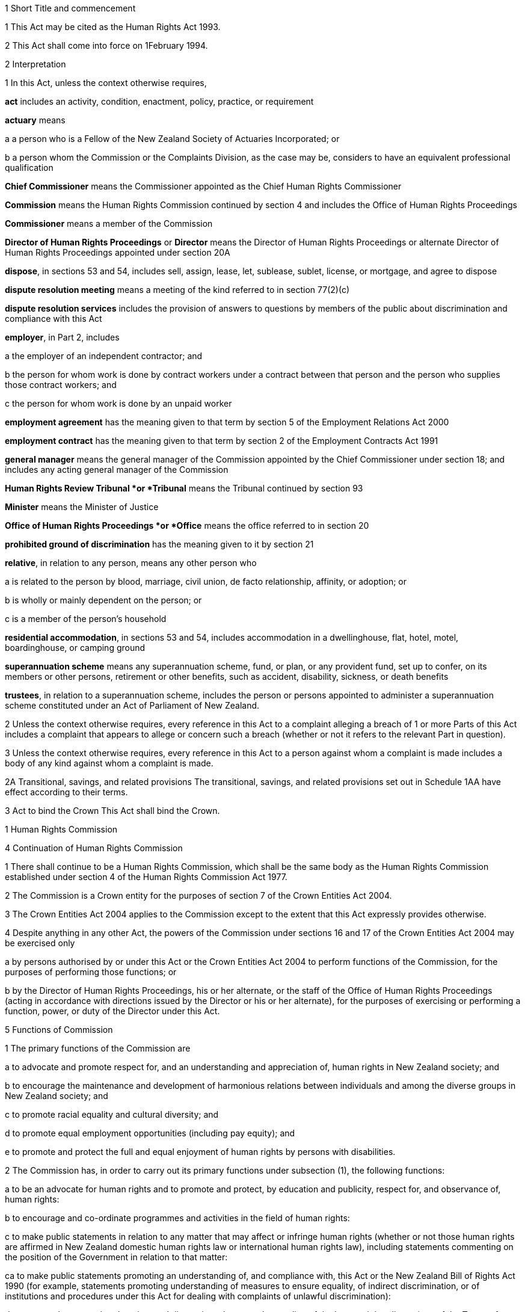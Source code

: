 

1 Short Title and commencement

1 This Act may be cited as the Human Rights Act 1993.

2 This Act shall come into force on 1February 1994.

2 Interpretation

1 In this Act, unless the context otherwise requires,

*act* includes an activity, condition, enactment, policy, practice, or requirement

*actuary* means

a a person who is a Fellow of the New Zealand Society of Actuaries Incorporated; or

b a person whom the Commission or the Complaints Division, as the case may be, considers to have an equivalent professional qualification

*Chief Commissioner* means the Commissioner appointed as the Chief Human Rights Commissioner 

*Commission* means the Human Rights Commission continued by section 4 and includes the Office of Human Rights Proceedings

*Commissioner* means a member of the Commission

*Director of Human Rights Proceedings* or *Director* means the Director of Human Rights Proceedings or alternate Director of Human Rights Proceedings appointed under section 20A

*dispose*, in sections 53 and 54, includes sell, assign, lease, let, sublease, sublet, license, or mortgage, and agree to dispose

*dispute resolution meeting* means a meeting of the kind referred to in section 77(2)(c)

*dispute resolution services* includes the provision of answers to questions by members of the public about discrimination and compliance with this Act

*employer*, in Part 2, includes

a the employer of an independent contractor; and

b the person for whom work is done by contract workers under a contract between that person and the person who supplies those contract workers; and

c the person for whom work is done by an unpaid worker

*employment agreement* has the meaning given to that term by section 5 of the Employment Relations Act 2000

*employment contract* has the meaning given to that term by section 2 of the Employment Contracts Act 1991

*general manager* means the general manager of the Commission appointed by the Chief Commissioner under section 18; and includes any acting general manager of the Commission

*Human Rights Review Tribunal *or *Tribunal* means the Tribunal continued by section 93

*Minister* means the Minister of Justice

*Office of Human Rights Proceedings *or *Office* means the office referred to in section 20

*prohibited ground of discrimination* has the meaning given to it by section 21

*relative*, in relation to any person, means any other person who

a is related to the person by blood, marriage, civil union, de facto relationship, affinity, or adoption; or

b is wholly or mainly dependent on the person; or

c is a member of the person's household

*residential accommodation*, in sections 53 and 54, includes accommodation in a dwellinghouse, flat, hotel, motel, boardinghouse, or camping ground

*superannuation scheme* means any superannuation scheme, fund, or plan, or any provident fund, set up to confer, on its members or other persons, retirement or other benefits, such as accident, disability, sickness, or death benefits

*trustees*, in relation to a superannuation scheme, includes the person or persons appointed to administer a superannuation scheme constituted under an Act of Parliament of New Zealand.

2 Unless the context otherwise requires, every reference in this Act to a complaint alleging a breach of 1 or more Parts of this Act includes a complaint that appears to allege or concern such a breach (whether or not it refers to the relevant Part in question).

3 Unless the context otherwise requires, every reference in this Act to a person against whom a complaint is made includes a body of any kind against whom a complaint is made.

2A Transitional, savings, and related provisions
The transitional, savings, and related provisions set out in Schedule 1AA have effect according to their terms.

3 Act to bind the Crown
This Act shall bind the Crown.

1 Human Rights Commission

4 Continuation of Human Rights Commission

1 There shall continue to be a Human Rights Commission, which shall be the same body as the Human Rights Commission established under section 4 of the Human Rights Commission Act 1977.

2 The Commission is a Crown entity for the purposes of section 7 of the Crown Entities Act 2004.

3 The Crown Entities Act 2004 applies to the Commission except to the extent that this Act expressly provides otherwise.

4 Despite anything in any other Act, the powers of the Commission under sections 16 and 17 of the Crown Entities Act 2004 may be exercised only

a by persons authorised by or under this Act or the Crown Entities Act 2004 to perform functions of the Commission, for the purposes of performing those functions; or

b by the Director of Human Rights Proceedings, his or her alternate, or the staff of the Office of Human Rights Proceedings (acting in accordance with directions issued by the Director or his or her alternate), for the purposes of exercising or performing a function, power, or duty of the Director under this Act.



5 Functions of Commission

1 The primary functions of the Commission are

a to advocate and promote respect for, and an understanding and appreciation of, human rights in New Zealand society; and

b to encourage the maintenance and development of harmonious relations between individuals and among the diverse groups in New Zealand society; and

c to promote racial equality and cultural diversity; and

d to promote equal employment opportunities (including pay equity); and

e to promote and protect the full and equal enjoyment of human rights by persons with disabilities.

2 The Commission has, in order to carry out its primary functions under subsection (1), the following functions:

a to be an advocate for human rights and to promote and protect, by education and publicity, respect for, and observance of, human rights:

b to encourage and co-ordinate programmes and activities in the field of human rights:

c to make public statements in relation to any matter that may affect or infringe human rights (whether or not those human rights are affirmed in New Zealand domestic human rights law or international human rights law), including statements commenting on the position of the Government in relation to that matter: 

ca to make public statements promoting an understanding of, and compliance with, this Act or the New Zealand Bill of Rights Act 1990 (for example, statements promoting understanding of measures to ensure equality, of indirect discrimination, or of institutions and procedures under this Act for dealing with complaints of unlawful discrimination):

d to promote by research, education, and discussion a better understanding of the human rights dimensions of the Treaty of Waitangi and their relationship with domestic and international human rights law:

e to prepare and publish, as the Commission considers appropriate, guidelines and voluntary codes of practice for the avoidance of acts or practices that may be inconsistent with, or contrary to, this Act:

f to receive and invite representations from members of the public on any matter affecting human rights:

g to consult and co-operate with other persons and bodies concerned with the protection of human rights:

h to inquire generally into any matter, including any enactment or law, or any practice, or any procedure, whether governmental or non-governmental, if it appears to the Commission that the matter involves, or may involve, the infringement of human rights:

i to appear in or bring proceedings, in accordance with section 6 or section 92B or section 92E or section 92H or section 97:

j to apply to a court or tribunal, under rules of court or regulations specifying the tribunal's procedure, to be appointed as intervener or as counsel assisting the court or tribunal, or to take part in proceedings before the court or tribunal in another way permitted by those rules or regulations, if, in the Commission's opinion, taking part in the proceedings in that way will facilitate the performance of its functions stated in paragraph (a):

k to report to the Prime Minister on

i any matter affecting human rights, including the desirability of legislative, administrative, or other action to give better protection to human rights and to ensure better compliance with standards laid down in international instruments on human rights:

ii the desirability of New Zealand becoming bound by any international instrument on human rights:

iii 

ka to report to either or both of the Prime Minister and the Minister responsible on any existing or proposed legislation (including subordinate legislation), administrative provision, or policy of the Government that the Commission considers may affect human rights:

kb to promote the development of new international instruments on human rights:

kc to promote and monitor compliance by New Zealand with, and the reporting by New Zealand on, the implementation of international instruments on human rights ratified by New Zealand:

l to make public statements in relation to any group of persons in, or who may be coming to, New Zealand who are or may be subject to hostility, or who have been or may be brought into contempt, on the basis that that group consists of persons against whom discrimination is unlawful under this Act:

m to develop a national plan of action, in consultation with interested parties, for the promotion and protection of human rights in New Zealand:

n to exercise the following functions in relation to equal employment opportunities:

i to evaluate, through the use of benchmarks developed by the Commission, the roles that legislation, guidelines, and voluntary codes of practice play in facilitating and promoting best practice in equal employment opportunities:

ii to lead the development of guidelines and voluntary codes of practice to facilitate and promote best practice in equal employment opportunities (including codes that identify related rights and obligations in legislation) in accordance with paragraph (e):

iii to monitor and analyse progress in improving equal employment opportunities in New Zealand and to report to the Minister on the results of that monitoring and analysis:

iv to liaise with, and complement the work of, any trust or body that has as one of its purposes the promotion of equal employment opportunities:

o to exercise or perform any other functions, powers, and duties conferred or imposed on it by or under this Act or any other enactment.

3 The Commission may, in the public interest or in the interests of a person, department, or organisation, publish reports relating generally to the exercise of its functions under this Act or to a particular inquiry by it under this Act, whether or not the matters to be dealt with in a report of that kind have been the subject of a report to the Minister or the Prime Minister.

6 Powers relating to declaratory judgments

1 If at any time the Commission considers that it may be desirable to obtain a declaratory judgment or order of the High Court in accordance with the Declaratory Judgments Act 1908, the Commission may, despite anything to the contrary in that Act or any other enactment or rule of law, institute proceedings under that Act.

2 The Commission may exercise the right in subsection (1) only if it considers that the exercise of the right will facilitate the performance of its functions stated in section 5(2)(a).

3 Subsection (1) does not limit the ability of the Commission to appear in or bring proceedings under section 92B or section 92E or section 92H or section 97.



7 Commission determines general nature of activities

1 Subject to the role of the Minister in the process of setting and monitoring the strategic direction and targets of the Commission under Part 4 of the Crown Entities Act 2004, the members of the Commission acting together determine the strategic direction and the general nature of activities undertaken in the performance of the Commission's functions.

2 The Chief Commissioner is responsible to the Commission for ensuring that activities undertaken in the performance of the Commission's functions are not inconsistent with determinations of the Commission.



8 Membership of Commission

1 The Commission consists of the following Human Rights Commissioners:

a the Chief Commissioner; and

b not less than 3 and not more than 4 other Commissioners.

1A There must be a Commissioner, other than the Chief Commissioner, appointed to lead the work of the Commission in each of the following priority areas:

a disability rights (the Disability Rights Commissioner):

b equal employment opportunities (including pay equity) (the Equal Employment Opportunities Commissioner):

c race relations (the Race Relations Commissioner).

1B A Commissioner must lead the work of the Commission in any other priority area that is designated by the Chief Commissioner, and the Chief Commissioner may designate an area of work as a priority area only in accordance with the strategic direction and the general nature of activities determined by the Commission under section 7(1) and after consultation with the Minister and the other Commissioners.

2 The Commissioners are the board for the purposes of the Crown Entities Act 2004.

3 The Chief Commissioner holds office as chairperson of the board for the purposes of the Crown Entities Act 2004 for the same term as he or she is Chief Commissioner.

4 Clauses 1 to 5 of Schedule 5 of the Crown Entities Act 2004 do not apply to the Commission.

9 Alternate Commissioners

1 The Governor-General may, on the recommendation of the Minister, appoint as alternate Commissioners persons who may be designated as the alternate of a Commissioner by either the Minister under subsection (2) or the Chief Commissioner under subsection (3).

2 The Minister may designate a Commissioner or an alternate Commissioner to act as the Chief Commissioner

a during the period following the resignation of the Chief Commissioner and ending when the Chief Commissioner's successor comes into office; or

b during the Chief Commissioner's incapacity or in respect of a particular function or activity of the Commission, as the case may be, if

i the Minister is satisfied that the Chief Commissioner is incapacitated by illness, absence, or other sufficient cause from performing the duties of his or her office; or

ii the Chief Commissioner considers it is not proper or desirable that he or she should participate in the function or activity.

3 The Chief Commissioner may designate an alternate Commissioner to act as a Commissioner during the period the Chief Commissioner is acting as Chief Commissioner, or during the period of the Commissioner's incapacity, or in respect of a particular function or activity of the Commission, as the case may be, if

a the Chief Commissioner is a Commissioner acting as the Chief Commissioner under a designation under subsection (2); or

b the Chief Commissioner is satisfied that any other Commissioner is incapacitated by illness, absence, or other sufficient cause from performing the duties of his or her office; or

c a Judge who is for the time being holding office as a Commissioner declines to participate in, or withdraws from participation in, the particular function or activity of the Commission under section 20C(2); or

d any other Commissioner considers it is not proper or desirable that he or she should participate in the function or activity of the Commission.

4 An alternate Commissioner designated under subsection (2) or subsection (3) must, while the alternate Commissioner acts as Chief Commissioner or as a Commissioner, be taken to be the Chief Commissioner or the Commissioner in whose place the alternate Commissioner acts.

5 No designation of an alternate Commissioner, and no act done by an alternate Commissioner, and no act done by the Commission while any alternate Commissioner is acting, may in any proceedings be questioned on the ground that the occasion for the alternate Commissioner's designation had not arisen or had ceased.



10 Meetings of Commission

1 

2 

3 

4 

5 

6 

7 

8 



11 Criteria for appointment

1 In recommending persons for appointment as Commissioners or alternate Commissioners, the Minister must have regard to the need for Commissioners and alternate Commissioners appointed to have among them

a knowledge of, or experience in,

i different aspects of matters likely to come before the Commission:

ii New Zealand law, or the law of another country, or international law, on human rights:

iii the Treaty of Waitangi and rights of indigenous peoples:

iv current economic, employment, or social issues:

v cultural issues and the needs and aspirations (including life experiences) of different communities of interest and population groups in New Zealand society:

b skills in, or experience in,

i advocacy or public education:

ii business, commerce, economics, industry, or financial or personnel management:

iii community affairs:

iv public administration, or the law relating to public administration.

1A Subsection (1) does not limit section 29 of the Crown Entities Act 2004.

2 Nothing in this section limits section 12 or section 13.



12 Further criteria for appointment of Chief Commissioner
In recommending a person for appointment as Chief Commissioner, the Minister must have regard not only to the criteria stated in section 11 but also to the person's

a ability to provide leadership in relation to the performance of the functions of the Commission (for example, being an advocate for, and promoting, by education and publicity, respect for and observance of human rights):

b ability to represent the Commission, and to create and maintain effective relationships between it and other persons or bodies:

c knowledge of New Zealand law, the law of other countries, and international law, on human rights, and of New Zealand's obligations under international instruments on human rights:

d appreciation of issues or trends in human rights arising in other countries or internationally, and of the relevance of those issues or trends for New Zealand:

e ability to perform the functions stated in section 15.

13 Further criteria for appointment of Commissioner appointed to lead Commission work in priority area
In recommending a person for appointment as a Commissioner appointed to lead the work of the Commission in a priority area under section 8(1A), the Minister must have regard not only to the criteria stated in section 11 but also to the person's

a understanding of the principles and practice of the priority area in question, including its origin and development in New Zealand:

b appreciation of issues, trends, and developments, in other countries and internationally, affecting the priority area in question, and the relevance of those issues, trends, or developments for New Zealand:

c ability to perform the functions stated in section 16.



14 Further criteria for appointment of Equal Employment Opportunities Commissioner



15 Functions of Chief Commissioner
The Chief Commissioner has the following functions:

a to chair the Commission, and lead discussions of the Commission except when it is the function of a Commissioner to do so under section 16(1)(a):

b to ensure that activities undertaken in the performance of the Commission's functions are consistent with the strategic direction and other determinations of the Commission under section 7:

c to ensure that the Commission is effective and efficient in carrying out its functions:

d to ensure that the Commission meets its obligations under the Crown Entities Act 2004, the Public Finance Act 1989, and the State Sector Act 1988:

e to allocate spheres of responsibility (including responsibility for priority areas designated under section 8(1B)) among the Commissioners, and to determine the extent to which Commissioners engage in activities undertaken in the performance of the Commission's functions (except for those stated in section 76), but in each case only after consultation with the Minister:

f to supervise and liaise with the general manager on matters of administration in relation to the Commission and on the activities undertaken in the performance of the Commission's functions:

g any other functions, powers, or duties conferred or imposed on him or her by or under this Act or any other enactment.

16 Additional functions of Commissioner appointed or designated to lead work of Commission in priority areas

1 A Commissioner who is appointed or designated to lead the work of the Commission in a priority area under section 8(1A) or (1B) has the following additional functions:

a to lead discussions of the Commission in relation to that priority area of work:

b to provide advice and leadership on matters in that priority area of work that arise in the course of activities undertaken in the performance of the Commission's functions, both when engaging in those activities and when consulted:

c to contribute to the public debate on matters in that priority area of work:

d any other functions or duties conferred or imposed upon him or her by or under this Act or any other enactment.

2 However, the exercise by a Commissioner of the functions stated in subsection (1) is subject to directions given by the Chief Commissioner in the exercise of his or her responsibilities under section 15(b), (c), and (d).

17 Functions of Equal Employment Opportunities Commissioner



18 General manager and staff of Commission

1 The general manager and staff of the Commission undertake activities required to perform the functions of the Commission in accordance with the strategic direction and other determinations of the Commission under section 7.

2 The general manager

a is responsible to the Chief Commissioner and reports to him or her; and

b is appointed by the Chief Commissioner, in accordance with clause 1 of Schedule 1; and

c is the chief executive of the Commission for the purposes of the Crown Entities Act 2004.

3 Employees of the Commission are responsible to the general manager and report to him or her.



19 Duty to act independently
Except as expressly provided otherwise in this or another Act, the Commission must act independently in performing its statutory functions and duties, and exercising its statutory powers, under

a this Act; and

b any other Act that expressly provides for the functions, powers, or duties of the Commission (other than the Crown Entities Act 2004).



20 Office of Human Rights Proceedings

1 The Office of Human Rights Proceedings is part of the Commission and is headed by the Director of Human Rights Proceedings or his or her alternate.

2 The staff of the Office report to the Director or his or her alternate, and help him or her to exercise or perform the functions, powers, and duties of the Director under this Act.

3 In exercising or performing the functions, powers, and duties of the Director, the Director or his or her alternate and the staff of the Office must act independently from the Commission and Ministers of the Crown.

4 However, the Director or his or her alternate is responsible to the Chief Commissioner for the efficient, effective, and economical administration of the activities of the Office.



20A Director of Human Rights Proceedings

1 The Director of Human Rights Proceedings is appointed by the Governor-General on the recommendation of the Minister.

2 The Governor-General may, on the recommendation of the Minister, appoint as alternate Director of Human Rights Proceedings a person designated for appointment as alternate Director by the Minister.

3 The Minister must not designate a person for appointment as alternate Director of Human Rights Proceedings unless

a the Minister is satisfied that the Director is incapacitated by illness, absence, or other sufficient cause from performing the duties of his or her office; or

b the Director considers it is not proper or desirable that the Director should perform any particular duty of his or her office.

20B Criteria and requirement for appointment

1 In recommending a person for appointment as Director of Human Rights Proceedings or as his or her alternate, the Minister must have regard not only to the person's attributes but also to the person's

a knowledge of, or experience in,

i the different aspects of matters likely to come before the Human Rights Review Tribunal:

ii New Zealand law, or the law of another country, or international law, on human rights:

iii current economic, employment, or other social issues:

b skills in, or experience in, the practice of public law (including the conduct of litigation), and financial and personnel management:

c ability to exercise or perform, and to ensure the Office of Human Rights Proceedings helps the person to exercise or perform, efficiently and effectively, the functions, powers, and duties of the Director under this Act.

2 Every person appointed as Director of Human Rights Proceedings or as his or her alternate must be a barrister or solicitor of the High Court of not less than 5 years' legal experience.



20C Appointment of Judge as Human Rights Commissioner

1 The appointment of a Judge as a Commissioner or alternate Commissioner or service by a Judge as a Commissioner or alternate Commissioner does not affect his or her tenure of judicial office or his or her rank, title, status, precedence, salary, annual or other allowances, or other rights or privileges as a Judge (including those in relation to superannuation), and, for all purposes, his or her service as a Commissioner or alternate Commissioner must be taken to be service as a Judge.

2 A Judge who is for the time being holding office as a Commissioner may, at any time, decline to participate in, or withdraw from participation in, any particular function or activity of the Commission if the Judge considers it incompatible with his or her judicial office.



20D Office holders to whom sections 20E to 20G apply

1 Sections 20F and 20G each applies to a person (the *office holder*) who holds one of the following offices (the *office*):

a 

b 

c Director of Human Rights Proceedings:

d alternate Director of Human Rights Proceedings.

2 

3 

20E Service in office

20F Term of office
The office holder

a holds the office for the term (not longer than 5 years) the Governor-General, on the recommendation of the Minister, specifies in the person's appointment; and

b may, from time to time, be reappointed; and

c unless he or she sooner vacates or no longer holds or is removed from the office under section 20G, continues in it until his or her successor comes into it, even though the term for which he or she was appointed has expired.

20G Vacation of office
The office holder

a may resign from the office by delivering to the Minister a notice in writing to that effect and stating when the resignation takes effect:

b ceases to hold office if he or she dies:

c ceases to hold office if he or she is, under the Insolvency Act 2006, adjudged bankrupt:

d may, at any time, be removed from the office by the Governor-General for incapacity affecting performance of duty, neglect of duty, or misconduct, proved to the satisfaction of the Governor-General.



20H Administrative provisions set out in Schedules 1 and 2

1 Schedule 1 applies in respect of the Commission.

2 Schedule 2 applies in respect of the Office.

1A Discrimination by Government, related persons and bodies, or persons or bodies acting with legal authority

20I Purpose of this Part
The purpose of this Part is to provide that, in general, an act or omission that is inconsistent with the right to freedom from discrimination affirmed by section 19 of the New Zealand Bill of Rights Act 1990 is in breach of this Part if the act or omission is that of a person or body referred to in section 3 of the New Zealand Bill of Rights Act 1990.

20J Acts or omissions in relation to which this Part applies

1 This Part applies only in relation to an act or omission of a person or body referred to in section 3 of the New Zealand Bill of Rights Act 1990, namely

a the legislative, executive, or judicial branch of the Government of New Zealand; or

b a person or body in the performance of any public function, power, or duty conferred or imposed on that person or body by or pursuant to law.

2 Despite subsection (1), this Part does not apply in relation to an act or omission that is unlawful under any of sections 22, 23, 61 to 63, and 66.

3 If this Part applies in relation to an act or omission, Part 2 does not apply to that act or omission.

4 Nothing in this Part affects the New Zealand Bill of Rights Act 1990.

20K Purposes for which section 20L applies
Section 20L applies only for the purposes of

a any inquiry undertaken by the Commission under section 5(2)(h):

b the assessment, consideration, mediation, or determination of a complaint under Part 3:

c any determination made by the Director under Part 3 concerning the provision of representation in proceedings before the Human Rights Review Tribunal:

d any determination made in proceedings before the Human Rights Review Tribunal or in any proceedings in any court on an appeal from a decision of that Tribunal:

e any determination made by any court or tribunal in proceedings brought under this Act by the Commission:

f any other process or proceedings commenced or conducted under Part 3:

g any related matter.

20L Acts or omissions in breach of this Part

1 An act or omission in relation to which this Part applies (including an enactment) is in breach of this Part if it is inconsistent with section 19 of the New Zealand Bill of Rights Act 1990.

2 For the purposes of subsection (1), an act or omission is inconsistent with section 19 of the New Zealand Bill of Rights Act 1990 if the act or omission

a limits the right to freedom from discrimination affirmed by that section; and

b is not, under section 5 of the New Zealand Bill of Rights Act 1990, a justified limitation on that right.

3 To avoid doubt, subsections (1) and (2) apply in relation to an act or omission even if it is authorised or required by an enactment.

2 Unlawful discrimination



21A Application of this Part limited if section 3 of New Zealand Bill of Rights Act 1990 applies

1 The only provisions of this Part that apply to an act or omission of a person or body described in subsection (2) are

a sections 21 to 35 (which relate to discrimination in employment matters), 61 to 64 (which relate to racial disharmony, and social and racial harassment) and 66 (which relates to victimisation); and

b sections 65 and 67 to 74, but only to the extent that those sections relate to conduct that is unlawful under any of the provisions referred to in paragraph (a).

2 The persons and bodies referred to in subsection (1) are the ones referred to in section 3 of the New Zealand Bill of Rights Act 1990, namely

a the legislative, executive, and judicial branches of the Government of New Zealand; and

b every person or body in the performance of any public function, power, or duty conferred or imposed on that person or body by or pursuant to law.



21B Relationship between this Part and other law

1 To avoid doubt, an act or omission of any person or body is not unlawful under this Part if that act or omission is authorised or required by an enactment or otherwise by law.

2 Nothing in this Part affects the New Zealand Bill of Rights Act 1990.



21 Prohibited grounds of discrimination

1 For the purposes of this Act, the *prohibited grounds of discrimination* are

a sex, which includes pregnancy and childbirth:

b marital status, which means being

i single; or

ii married, in a civil union, or in a de facto relationship; or

iii the surviving spouse of a marriage or the surviving partner of a civil union or de facto relationship; or

iv separated from a spouse or civil union partner; or

v a party to a marriage or civil union that is now dissolved, or to a de facto relationship that is now ended:

c religious belief:

d ethical belief, which means the lack of a religious belief, whether in respect of a particular religion or religions or all religions:

e colour:

f race:

g ethnic or national origins, which includes nationality or citizenship:

h disability, which means

i physical disability or impairment:

ii physical illness:

iii psychiatric illness:

iv intellectual or psychological disability or impairment:

v any other loss or abnormality of psychological, physiological, or anatomical structure or function:

vi reliance on a guide dog, wheelchair, or other remedial means:

vii the presence in the body of organisms capable of causing illness:

i age, which means,

i for the purposes of sections 22 to 41 and section 70 and in relation to any different treatment based on age that occurs in the period beginning with 1February 1994 and ending with the close of 31January 1999, any age commencing with the age of 16years and ending with the date on which persons of the age of the person whose age is in issue qualify for national superannuation under section 7 of the New Zealand Superannuation and Retirement Income Act 2001 (irrespective of whether or not the particular person qualifies for national superannuation at that age or any other age):

ii for the purposes of sections 22 to 41 and section 70 and in relation to any different treatment based on age that occurs on or after 1February 1999, any age commencing with the age of 16 years:

iii for the purposes of any other provision of Part 2, any age commencing with the age of 16 years:

j political opinion, which includes the lack of a particular political opinion or any political opinion:

k employment status, which means

i being unemployed; or

ii being a recipient of a benefit under the Social Security Act 1964 or an entitlement under the Accident Compensation Act 2001:

l family status, which means

i having the responsibility for part-time care or full-time care of children or other dependants; or

ii having no responsibility for the care of children or other dependants; or

iii being married to, or being in a civil union or de facto relationship with, a particular person; or

iv being a relative of a particular person:

m sexual orientation, which means a heterosexual, homosexual, lesbian, or bisexual orientation.

2 Each of the grounds specified in subsection (1) is a prohibited ground of discrimination, for the purposes of this Act, if

a it pertains to a person or to a relative or associate of a person; and

b it either

i currently exists or has in the past existed; or

ii is suspected or assumed or believed to exist or to have existed by the person alleged to have discriminated.



22 Employment

1 Where an applicant for employment or an employee is qualified for work of any description, it shall be unlawful for an employer, or any person acting or purporting to act on behalf of an employer,

a to refuse or omit to employ the applicant on work of that description which is available; or

b to offer or afford the applicant or the employee less favourable terms of employment, conditions of work, superannuation or other fringe benefits, and opportunities for training, promotion, and transfer than are made available to applicants or employees of the same or substantially similar capabilities employed in the same or substantially similar circumstances on work of that description; or

c to terminate the employment of the employee, or subject the employee to any detriment, in circumstances in which the employment of other employees employed on work of that description would not be terminated, or in which other employees employed on work of that description would not be subjected to such detriment; or

d to retire the employee, or to require or cause the employee to retire or resign,by reason of any of the prohibited grounds of discrimination.

2 It shall be unlawful for any person concerned with procuring employment for other persons or procuring employees for any employer to treat any person seeking employment differently from other persons in the same or substantially similar circumstances by reason of any of the prohibited grounds of discrimination.

23 Particulars of applicants for employment
It shall be unlawful for any person to use or circulate any form of application for employment or to make any inquiry of or about any applicant for employment which indicates, or could reasonably be understood as indicating, an intention to commit a breach of section 22.



24 Exception in relation to crews of ships and aircraft
Nothing in section 22 shall apply to the employment or an application for employment of a person on a ship or aircraft, not being a New Zealand ship or aircraft, if the person employed or seeking employment was engaged or applied for it outside New Zealand.

25 Exception in relation to work involving national security

1 Nothing in section 22 shall apply to any restrictions on the employment of any person on work involving the national security of New Zealand

a by reference to his or her

i religious or ethical belief; or

ii political opinion; or

iii disability, within the meaning of section 21(1)(h)(iii) or section 21(1)(h)(iv); or

iv family status, within the meaning of section 21(1)(l)(iii) or section 21(1)(l)(iv); or

v national origin; or

b by reference to the national origin of any relative of that person.

2 It shall not be a breach of section 22 to decline to employ a person under the age of 20 years on work involving the national security of New Zealand where that work requires a secret or top secret security clearance.

26 Exception in relation to work performed outside New Zealand
Nothing in section 22 shall prevent different treatment based on sex, religious or ethical belief, or age if the duties of the position in respect of which that treatment is accorded

a are to be performed wholly or mainly outside New Zealand; and

b are such that, because of the laws, customs, or practices of the country in which those duties are to be performed, they are ordinarily carried out only by a person who is of a particular sex or religious or ethical belief, or who is in a particular age group.

27 Exceptions in relation to authenticity and privacy

1 Nothing in section 22 shall prevent different treatment based on sex or age where, for reasons of authenticity, being of a particular sex or age is a genuine occupational qualification for the position or employment.

2 Nothing in section 22 shall prevent different treatment based on sex, religious or ethical belief, disability, age, political opinion, or sexual orientation where the position is one of domestic employment in a private household.

3 Nothing in section 22 shall prevent different treatment based on sex where

a the position needs to be held by one sex to preserve reasonable standards of privacy; or

b the nature or location of the employment makes it impracticable for the employee to live elsewhere than in premises provided by the employer, and

i the only premises available (being premises in which more than 1 employee is required to sleep) are not equipped with separate sleeping accommodation for each sex; and

ii it is not reasonable to expect the employer to equip those premises with separate accommodation, or to provide separate premises, for each sex.

4 Nothing in section 22 shall prevent different treatment based on sex, race, ethnic or national origins, or sexual orientation where the position is that of a counsellor on highly personal matters such as sexual matters or the prevention of violence.

5 Where, as a term or condition of employment, a position ordinarily obliges or qualifies the holder of that position to live in premises provided by the employer, the employer does not commit a breach of section 22 by omitting to apply that term or condition in respect of employees of a particular sex or marital status if in all the circumstances it is not reasonably practicable for the employer to do so.

28 Exceptions for purposes of religion

1 Nothing in section 22 shall prevent different treatment based on sex where the position is for the purposes of an organised religion and is limited to one sex so as to comply with the doctrines or rules or established customs of the religion.

2 Nothing in section 22 shall prevent different treatment based on religious or ethical belief where

a that treatment is accorded under section 464 of the Education Act 1989; or

b the sole or principal duties of the position (not being a position to which section 464 of the Education Act 1989 applies)

i are, or are substantially the same as, those of a clergyman, priest, pastor, official, or teacher among adherents of that belief or otherwise involve the propagation of that belief; or

ii are those of a teacher in a private school; or

iii consist of acting as a social worker on behalf of an organisation whose members comprise solely or principally adherents of that belief.

3 Where a religious or ethical belief requires its adherents to follow a particular practice, an employer must accommodate the practice so long as any adjustment of the employer's activities required to accommodate the practice does not unreasonably disrupt the employer's activities.

29 Further exceptions in relation to disability

1 Nothing in section 22 shall prevent different treatment based on disability where

a the position is such that the person could perform the duties of the position satisfactorily only with the aid of special services or facilities and it is not reasonable to expect the employer to provide those services or facilities; or

b the environment in which the duties of the position are to be performed or the nature of those duties, or of some of them, is such that the person could perform those duties only with a risk of harm to that person or to others, including the risk of infecting others with an illness, and it is not reasonable to take that risk.

2 Nothing in subsection (1)(b) shall apply if the employer could, without unreasonable disruption, take reasonable measures to reduce the risk to a normal level.

3 Nothing in section 22 shall apply to terms of employment or conditions of work that are set or varied after taking into account

a any special limitations that the disability of a person imposes on his or her capacity to carry out the work; and

b any special services or facilities that are provided to enable or facilitate the carrying out of the work.

30 Further exceptions in relation to age

1 Nothing in section 22(1)(a) or section 22(1)(d) shall apply in relation to any position or employment where being of a particular age or in a particular age group is a genuine occupational qualification for that position or employment, whether for reasons of safety or for any other reason.

2 Nothing in section 22(1)(b) shall prevent payment of a person at a lower rate than another person employed in the same or substantially similar circumstances where the lower rate is paid on the basis that the first-mentioned person has not attained a particular age, not exceeding 20 years of age.

3 Nothing in section 22(1)(a) shall prevent preferential treatment based on age accorded to persons who are to be paid in accordance with subsection (2).

30A Exception in relation to employment-related retirement benefits

1 Nothing in section 22(1)(b) prevents different treatment based on age with respect to, or in any way related to, the payment of a benefit to an employee on retirement if

a the employee's entitlement to that benefit (the retirement benefit), or the calculation of that retirement benefit, is determined in whole or in part (and whether directly or indirectly) by the employee's age; and

b the retirement benefit is a term of a written employment contract that was in force on or before 1 February 1999; and

c the employee was, on or before 1February 1999, a party to that employment contract.

2 If a retirement benefit was a term of an employee's written employment contract on 1February 1999, subsection (1) continues to apply in relation to the payment of that retirement benefit even if either or both of the following things occur after that date:

a the employee and the employer enter into a new written employment contract or employment agreement under which the employee remains entitled to that retirement benefit:

b a different person becomes the employee's employer as a result of a merger, takeover, restructuring, or reorganisation, but the employee remains entitled to that retirement benefit by virtue of any enactment or agreement.

3 This section does not limit section 149.

31 Exception in relation to employment of a political nature
Nothing in section 22 shall prevent different treatment based on political opinion where the position is one as

a a political adviser or secretary to a member of Parliament; or

b a political adviser to a member of a local authority; or

c a political adviser to a candidate seeking election to the House of Representatives or to a local authority within the meaning of the Local Electoral Act 2001; or

d a member of the staff of a political party.

32 Exception in relation to family status
Nothing in section 22 shall prevent restrictions imposed by an employer

a on the employment of any person who is married to, or in a civil union or in a de facto relationship with, or who is a relative of, another employee if

i there would be a reporting relationship between them; or

ii there is a risk of collusion between them to the detriment of the employer; or

b on the employment of any person who is married to, or in a civil union or in a de facto relationship with, or who is a relative of, an employee of another employer if there is a risk of collusion between them to the detriment of that person's employer.

33 Armed forces

34 Regular forces

1 Nothing in section 22(1)(c) or section 22(1)(d) shall prevent the Chief of Defence Force from instituting, under section 57A of the Defence Act 1990, the discharge or release of a member of the regular forces.

2 

35 General qualification on exceptions
No employer shall be entitled, by virtue of any of the exceptions in this Part, to accord to any person in respect of any position different treatment based on a prohibited ground of discrimination even though some of the duties of that position would fall within any of those exceptions if, with some adjustment of the activities of the employer (not being an adjustment involving unreasonable disruption of the activities of the employer), some other employee could carry out those particular duties.



36 Partnerships

1 It shall be unlawful for a firm, or for persons jointly promoting the formation of a firm,

a to refuse or to omit to offer a person admission to the firm as a partner; or

b to offer or afford a person less favourable terms and conditions as a partner than are made available to other members or prospective members of the firm,by reason of any of the prohibited grounds of discrimination.

2 It shall be unlawful for a firm

a to deny any partner increased status in the firm or an increased share in the capital or profits of the firm; or

b to expel any partner from the firm or to subject any partner to any other detriment,by reason of any of the prohibited grounds of discrimination.

2A It is unlawful for a firm, or for persons jointly promoting the formation of a firm, to fail to provide special services or facilities that could reasonably be provided by the firm, or those persons, in the circumstances and that, if provided, would enable a person with a disability

a to be accepted as a partner and remain in partnership; or

b to be offered the same terms and conditions as a partner (including terms and conditions as to status in the firm or entitlements to shares in capital or profits) that are made available to other members or prospective members of the firm.

3 Nothing in this section prevents the fixing of reasonable terms and conditions in relation to a partner or prospective partner, who by reason of disability or age

a has a restricted capacity to participate or continue to participate in the partnership, that cannot be restored to normal by the provision of any special services or facilities required to be provided under subsection (2A); or

b requires special conditions if he or she is to participate or continue to participate in the partnership, even if any special services or facilities required to be provided under subsection (2A) are provided.

4 Nothing in this section applies in respect of a person with a disability, if the disability of the person is such that

a there would be a risk of harm to that person or others, including the risk of infecting others with an illness if that person were to accept or remain in partnership or be given the same terms and conditions as a partner (including terms and conditions as to status in the firm or entitlement to shares in capital or profits) that were made available to other members or prospective members of the firm; and

b it is not reasonable to take that risk.

5 Subsection (4) does not apply if the firm, or persons jointly promoting the formation of a firm, could, without unreasonable disruption, take reasonable measures to reduce the risk to a normal level.



37 Organisations of employees or employers and professional and trade associations

1 It shall be unlawful for an organisation to which this section applies, or for any person acting or purporting to act on behalf of any such organisation,

a to refuse or omit to accept any person for membership; or

b to offer any person less favourable terms of membership and less favourable access to any benefits, facilities, or services, including the right to stand for election and hold office in the organisation, than would otherwise be made available; or

c to deprive a person of membership, or suspend him or her, in circumstances in which other persons would not be deprived of membership or suspended,by reason of any of the prohibited grounds of discrimination.

1A It is unlawful for an organisation to which this section applies, or for any person acting or purporting to act on behalf of any such organisation, to fail to provide special services or facilities that could reasonably be provided by the organisation in the circumstances and that, if provided, would enable a person with a disability to

a be accepted and remain in membership; or

b be given equal access to benefits, facilities, or services provided by the organisation (including the right to stand for election and hold office).

2 Nothing in this section shall prevent an organisation to which this section applies from charging different fees to persons in different age groups.

2A Nothing in this section applies in respect of a person with a disability, if the disability of the person is such that

a there would be a risk of harm to that person or others, including the risk of infecting others with an illness if that person were to accept or remain in membership or be given equal access to benefits, facilities, or services provided by the organisation (including the right to stand for election and hold office); and

b it is not reasonable to take that risk.

2B Subsection (2A) does not apply if the organisation could, without unreasonable disruption, take reasonable measures to reduce the risk to a normal level.

3 This section applies to an organisation of employees, an organisation of employers, or any other organisation that exists for the purposes of members who carry on a particular profession, trade, or calling.

38 Qualifying bodies

1 It shall be unlawful for an authority or body empowered to confer an approval, authorisation, or qualification that is needed for, or facilitates, engagement in a profession, trade, or calling, or any person acting or purporting to act on behalf of any such authority or body,

a to refuse or omit to confer that approval, authorisation, or qualification on a person; or

b to confer that approval, authorisation, or qualification on less favourable terms and conditions than would otherwise be made available; or

c to withdraw that approval, authorisation, or qualification or vary the terms on which it is held, in circumstances in which it would not otherwise be withdrawn or varied,by reason of any of the prohibited grounds of discrimination.

2 For the purposes of this section, *confer* includes renew or extend.

39 Exceptions in relation to qualifying bodies

1 Nothing in section 38 shall apply where the authorisation or qualification is needed for, or facilitates engagement in, a profession or calling for the purposes of an organised religion and is limited to one sex or to persons of that religious belief so as to comply with the doctrines or rules or established customs of that religion.

2 Nothing in section 38 shall prevent different treatment based on disability where

a the person seeking or holding the approval, authorisation, or qualification is not, by reason of that person's disability, able to perform the duties required of a person who holds the approval, authorisation, or qualification; or

b the environment in which the duties required of a person who holds the approval, authorisation, or qualification are to be performed or the nature of those duties, or of some of them, are such that, if that approval, authorisation, or qualification were granted to or retained by the person with a disability, there would be a risk of harm to that person or others, including the risk of infecting others with an illness, and it is not reasonable to take that risk; or

c conditions placed on the granting of the approval, authorisation, or qualification to any person or on the retention of the approval, authorisation, or qualification by any person are reasonably related to the disability of that person.

2A For the purposes of applying subsection (2)(a) and (b), an authority or body referred to in section 38 must,

a in the case of subsection (2)(a), take account of whether a disabled person could perform the required duties if he or she was provided with special services or facilities that could reasonably be provided by an employer or by any other relevant person:

b in the case of subsection (2)(b), take account of whether the risk of harm referred to in that paragraph could be reduced to a normal level, without unreasonable disruption to an employer or to any other relevant person.

3 Nothing in section 38 shall apply where

a the authority or body imposes a reasonable and appropriate minimum age under which the approval, authorisation, or qualification will not be conferred; or

b the authority or body imposes reasonable and appropriate terms and conditions on the grant or retention of the approval, authorisation, or qualification by reason of the age of the person seeking or holding it.

40 Vocational training bodies
It shall be unlawful for any organisation or association which has as its function or one of its principal functions the provision of training, or facilities or opportunities for training (including facilities or opportunities by way of financial grants), that would help to fit a person for any employment, or for any person acting or purporting to act on behalf of any such organisation or association,

a to refuse or omit to provide training, or facilities or opportunities for training; or

b to provide training, or facilities or opportunities for training, on less favourable terms and conditions than would otherwise be made available; or

c to terminate training, or facilities or opportunities for training,by reason of any of the prohibited grounds of discrimination.

41 Exceptions in relation to vocational training bodies

1 Nothing in section 40 shall prevent an organisation or association from affording persons preferential access to facilities for training that would help to fit them for employment where it appears to that organisation or association that those persons are in special need of training by reason of the period for which they have not been engaged in regular full-time employment.

2 Subject to subsection (3), nothing in section 40 shall apply where a person's disability is such that there would be a risk of harm to that person or to others, including the risk of infecting others with an illness, if that person were to be provided with training, or facilities or opportunities for training, and it is not reasonable to take that risk.

3 Nothing in subsection (2) shall apply if the organisation or association providing training, or facilities or opportunities for training, could, without unreasonable disruption, take reasonable measures to reduce the risk to a normal level.

4 Nothing in section 40 shall prevent an organisation or association from providing training, or facilities or opportunities for training (including facilities or opportunities by way of financial grants), only for persons above a particular age or in a particular age group.

5 Nothing in section 40 shall prevent the making of financial grants by an organisation or association only to persons above a particular age or in a particular age group.

6 Nothing in section 40 shall prevent an organisation or association from charging different fees to persons in different age groups.

7 Nothing in section 40 makes it unlawful to fail to provide special services or facilities designed for a specified purpose if those special services or facilities cannot reasonably be provided in the circumstances.

8 In subsection (7), a *specified purpose* means 1 or more of the following purposes:

a to enable a person with a disability to undergo and remain in training; or

b to provide a person with a disability with facilities or opportunities for training; or

c to provide a person with a disability with facilities or opportunities for training on no less favourable terms and conditions than would otherwise be made available.



42 Access by the public to places, vehicles, and facilities

1 It shall be unlawful for any person

a to refuse to allow any other person access to or use of any place or vehicle which members of the public are entitled or allowed to enter or use; or

b to refuse any other person the use of any facilities in that place or vehicle which are available to members of the public; or

c to require any other person to leave or cease to use that place or vehicle or those facilities,by reason of any of the prohibited grounds of discrimination.

2 In this section, the term *vehicle* includes a vessel, an aircraft, or a hovercraft.

43 Exceptions in relation to access by the public to places, vehicles, and facilities

1 Section 42 shall not prevent the maintenance of separate facilities for each sex on the ground of public decency or public safety.

2 Nothing in section 42 requires any person to provide for any person, by reason of the disability of that person, special services or special facilities to enable any such person to gain access to or use any place or vehicle when it would not be reasonable to require the provision of such special services or facilities.

3 Nothing in subsection (2) limits section 118 of the Building Act 2004.

4 Subject to subsection (5), nothing in section 42 shall apply where the disability of a person is such that there would be a risk of harm to that person or to others, including the risk of infecting others with an illness, if that person were to have access to or use of any place or vehicle and it is not reasonable to take that risk.

5 Subsection (4) shall not apply if the person in charge of the place, vehicle, or facility could, without unreasonable disruption, take reasonable measures to reduce the risk to a normal level.



44 Provision of goods and services

1 It shall be unlawful for any person who supplies goods, facilities, or services to the public or to any section of the public

a to refuse or fail on demand to provide any other person with those goods, facilities, or services; or

b to treat any other person less favourably in connection with the provision of those goods, facilities, or services than would otherwise be the case,by reason of any of the prohibited grounds of discrimination.

2 For the purposes of subsection (1), but without limiting the meaning of the terms goods, facilities, and services in that subsection, the term *facilities* includes facilities by way of banking or insurance or for grants, loans, credit, or finance.

3 Where any club, or any branch or affiliate of any club, that grants privileges to members of any other club, branch, or affiliate refuses or fails on demand to provide those privileges to any of those members, or treats any of those members less favourably in connection with the provision of those privileges than would otherwise be the case, by reason of any of the prohibited grounds of discrimination, that club, branch, or affiliate shall be deemed to have committed a breach of this section.

4 Subject to subsection (3), nothing in this section shall apply to access to membership of a club or to the provision of services or facilities to members of a club.

45 Exception in relation to courses and counselling
Nothing in section 44 shall prevent the holding of courses, or the provision of counselling, restricted to persons of a particular sex, race, ethnic or national origin, or sexual orientation where highly personal matters, such as sexual matters or the prevention of violence, are involved.

46 Exception in relation to public decency or safety
Section 44 shall not apply to the maintenance or provision of separate facilities or services for each sex on the ground of public decency or public safety.

47 Exception in relation to skill
Where the nature of a skill varies according to whether it is exercised in relation to men or women, a person does not commit a breach of section 44 by exercising the skill in relation to one sex only, in accordance with that person's normal practice.

48 Exception in relation to insurance

1 It shall not be a breach of section 44 to offer or provide annuities, life insurance policies, accident insurance policies, or other policies of insurance, whether for individual persons or groups of persons, on different terms or conditions for each sex or for persons with a disability or for persons of different ages if the different treatment

a is based on

i actuarial or statistical data, upon which it is reasonable to rely, relating to life-expectancy, accidents, or sickness; or

ii where no such data is available in respect of persons with a disability, reputable medical or actuarial advice or opinion, upon which it is reasonable to rely, whether or not contained in an underwriting manual; and

b is reasonable having regard to the applicability of the data or advice or opinion, and of any other relevant factors, to the particular circumstances.

2 In assessing, for the purposes of this section, whether it is reasonable to rely on any data or advice or opinion, and whether different treatment is reasonable, the Commission or the Complaints Division may

a require justification to be provided for reliance on the data or advice or opinion and for the different treatment; and

b request the views of an actuary on the justification for the reliance and for the different treatment.

49 Exception in relation to sport

1 Subject to subsection (2), nothing in section 44 shall prevent the exclusion of persons of one sex from participation in any competitive sporting activity in which the strength, stamina, or physique of competitors is relevant.

2 Subsection (1) does not apply in relation to the exclusion of persons from participation in

a the coaching of persons engaged in any sporting activity; or

b the umpiring or refereeing of any sporting activity; or

c the administration of any sporting activity; or

d sporting activities by persons who have not attained the age of 12years.

3 It shall not be a breach of section 44 to exclude any person from any competitive sporting event or activity if that person's disability is such that there would be a risk of harm to that person or to others, including the risk of infecting others with an illness, if that person were to take part in that competitive sporting event or activity and it is not reasonable to take that risk.

4 It shall not be a breach of section 44 to conduct competitive sporting events or activities in which only persons with a particular disability or age qualification may take part.

50 Exception in relation to travel services
It shall not be a breach of section 44 to provide group travel services which are expressed to be solely for the benefit of persons in a particular age group.

51 Exception in relation to reduced charges
It shall not be a breach of section 44 to provide goods, services, or facilities at a reduced fee, charge, or rate on the ground of age, disability, or employment status, whether or not there are conditions applicable to the reduced fee, charge, or rate.

52 Exception in relation to disability
It shall not be a breach of section 44 for a person who supplies facilities or services

a to refuse to provide those facilities or services to any person if

i that person's disability requires those facilities or services to be provided in a special manner; and

ii the person who supplies the facilities or services cannot reasonably be expected to provide them in that special manner; or

b to provide those facilities or services to any person on terms that are more onerous than those on which they are made available to other persons, if

i that person's disability requires those facilities or services to be provided in a special manner; and

ii the person who supplies the facilities or services cannot reasonably be expected to provide them without requiring more onerous terms.



53 Land, housing, and other accommodation

1 It shall be unlawful for any person, on his or her own behalf or on behalf or purported behalf of any principal,

a to refuse or fail to dispose of any estate or interest in land or any residential or business accommodation to any other person; or

b to dispose of such an estate or interest or such accommodation to any person on less favourable terms and conditions than are or would be offered to other persons; or

c to treat any person who is seeking to acquire or has acquired such an estate or interest or such accommodation differently from other persons in the same circumstances; or

d to deny any person, directly or indirectly, the right to occupy any land or any residential or business accommodation; or

e to terminate any estate or interest in land or the right of any person to occupy any land or any residential or business accommodation,by reason of any of the prohibited grounds of discrimination.

2 It shall be unlawful for any person, on his or her own behalf or on behalf or purported behalf of any principal, to impose or seek to impose on any other person any term or condition which limits, by reference to any of the prohibited grounds of discrimination, the persons or class of persons who may be the licensees or invitees of the occupier of any land or any residential or business accommodation.

54 Exception in relation to shared residential accommodation
Nothing in section 53 shall apply to residential accommodation which is to be shared with the person disposing of the accommodation, or on whose behalf it is disposed of.

55 Exception in relation to hostels, institutions, etc
Nothing in section 53 shall apply to accommodation in any hostel or in any establishment (such as a hospital, club, school, university, religious institution, or retirement village), or in any part of a hostel or any such establishment, where accommodation is provided only for persons of the same sex, marital status, or religious or ethical belief, or for persons with a particular disability, or for persons in a particular age group.

56 Further exception in relation to disability

1 Subject to subsection (2), nothing in section 53 shall apply, in relation to any accommodation, if the disability of the person is such that there would be a risk of harm to that person or others, including the risk of infecting others with an illness, if that person were to live in that accommodation and it is not reasonable to take that risk.

2 Subsection (1) shall not apply if the person in charge of the accommodation could, without unreasonable disruption, take reasonable measures to reduce the risk to a normal level.

3 Nothing in section 53 makes it unlawful to fail to provide special services or facilities designed to make accommodation suitable for occupation by a person with a disability, if those special services or facilities cannot reasonably be provided in the circumstances.



57 Educational establishments

1 It shall be unlawful for an educational establishment, or the authority responsible for the control of an educational establishment, or any person concerned in the management of an educational establishment or in teaching at an educational establishment,

a to refuse or fail to admit a person as a pupil or student; or

b to admit a person as a pupil or a student on less favourable terms and conditions than would otherwise be made available; or

c to deny or restrict access to any benefits or services provided by the establishment; or

d to exclude a person as a pupil or a student or subject him or her to any other detriment,by reason of any of the prohibited grounds of discrimination.

2 In this section, *educational establishment* includes an establishment offering any form of training or instruction and an educational establishment under the control of an organisation or association referred to in section 40.

58 Exceptions in relation to establishments for particular groups

1 An educational establishment maintained wholly or principally for students of one sex, race, or religious belief, or for students with a particular disability, or for students in a particular age group, or the authority responsible for the control of any such establishment, does not commit a breach of section 57 by refusing to admit students of a different sex, race, or religious belief, or students not having that disability or not being in that age group.

2 Nothing in section 57 shall prevent an organisation or association from affording persons preferential access to facilities for training that would help to fit them for employment where it appears to that organisation or association that those persons are in special need of training by reason of the period for which they have not been engaged in regular full-time employment.

3 Nothing in section 57 shall prevent an organisation or association from providing training, or facilities or opportunities for training (including facilities or opportunities by way of financial grants), only for persons above a particular age or in a particular age group.

4 Nothing in section 57 shall prevent the making of financial grants by an organisation or association only to persons above a particular age or in a particular age group.

5 Nothing in section 57 shall prevent an organisation or association from charging different fees to persons in different age groups.

59 Exception in relation to courses and counselling
Nothing in section 57 shall prevent the holding or provision, at any educational establishment, of courses or counselling restricted to persons of a particular sex, race, ethnic or national origin, or sexual orientation, where highly personal matters, such as sexual matters or the prevention of violence, are involved.

60 Further exceptions in relation to disability

1 Nothing in section 57 applies to a person whose disability is such that that person requires special services or facilities that in the circumstances cannot reasonably be made available (being services or facilities that are required to enable the person to participate in the educational programme of an establishment referred to in that section or to enable the person to derive substantial benefits from that programme).

2 Subject to subsection (3), nothing in section 57 shall apply where the person's disability is such that there would be a risk of harm to that person or to others, including the risk of infecting others with an illness, if that person were to be admitted to an educational establishment and it is not reasonable to take that risk.

3 Nothing in subsection (2) shall apply if the person in charge of the educational establishment could, without unreasonable disruption, take reasonable measures to reduce the risk to a normal level.



61 Racial disharmony

1 It shall be unlawful for any person

a to publish or distribute written matter which is threatening, abusive, or insulting, or to broadcast by means of radio or television or other electronic communication words which are threatening, abusive, or insulting; or

b to use in any public place as defined in section 2(1) of the Summary Offences Act 1981, or within the hearing of persons in any such public place, or at any meeting to which the public are invited or have access, words which are threatening, abusive, or insulting; or

c to use in any place words which are threatening, abusive, or insulting if the person using the words knew or ought to have known that the words were reasonably likely to be published in a newspaper, magazine, or periodical or broadcast by means of radio or television,being matter or words likely to excite hostility against or bring into contempt any group of persons in or who may be coming to New Zealand on the ground of the colour, race, or ethnic or national origins of that group of persons.

2 It shall not be a breach of subsection (1) to publish in a newspaper, magazine, or periodical or broadcast by means of radio or television or other electronic communication a report relating to the publication or distribution of matter by any person or the broadcast or use of words by any person, if the report of the matter or words accurately conveys the intention of the person who published or distributed the matter or broadcast or used the words.

3 For the purposes of this section,

*newspaper* means a paper containing public news or observations on public news, or consisting wholly or mainly of advertisements, being a newspaper that is published periodically at intervals not exceeding 3 months

*publishes* or *distributes* means publishes or distributes to the public at large or to any member or members of the public

*written matter* includes any writing, sign, visible representation, or sound recording.

62 Sexual harassment

1 It shall be unlawful for any person (in the course of that person's involvement in any of the areas to which this subsection is applied by subsection (3)) to make a request of any other person for sexual intercourse, sexual contact, or other form of sexual activity which contains an implied or overt promise of preferential treatment or an implied or overt threat of detrimental treatment.

2 It shall be unlawful for any person (in the course of that person's involvement in any of the areas to which this subsection is applied by subsection (3)) by the use of language (whether written or spoken) of a sexual nature, or of visual material of a sexual nature, or by physical behaviour of a sexual nature, to subject any other person to behaviour that

a is unwelcome or offensive to that person (whether or not that is conveyed to the first-mentioned person); and

b is either repeated, or of such a significant nature, that it has a detrimental effect on that person in respect of any of the areas to which this subsection is applied by subsection (3).

3 The areas to which subsections (1) and (2) apply are

a the making of an application for employment:

b employment, which term includes unpaid work:

c participation in, or the making of an application for participation in, a partnership:

d membership, or the making of an application for membership, of an industrial union or professional or trade association:

e access to any approval, authorisation, or qualification:

f vocational training, or the making of an application for vocational training:

g access to places, vehicles, and facilities:

h access to goods and services:

i access to land, housing, or other accommodation:

j education:

k participation in fora for the exchange of ideas and information.

4 Where a person complains of sexual harassment, no account shall be taken of any evidence of the person's sexual experience or reputation.

63 Racial harassment

1 It shall be unlawful for any person to use language (whether written or spoken), or visual material, or physical behaviour that

a expresses hostility against, or brings into contempt or ridicule, any other person on the ground of the colour, race, or ethnic or national origins of that person; and

b is hurtful or offensive to that other person (whether or not that is conveyed to the first-mentioned person); and

c is either repeated, or of such a significant nature, that it has a detrimental effect on that other person in respect of any of the areas to which this subsection is applied by subsection (2).

2 The areas to which subsection (1) applies are

a the making of an application for employment:

b employment, which term includes unpaid work:

c participation in, or the making of an application for participation in, a partnership:

d membership, or the making of an application for membership, of an industrial union or professional or trade association:

e access to any approval, authorisation, or qualification:

f vocational training, or the making of an application for vocational training:

g access to places, vehicles, and facilities:

h access to goods and services:

i access to land, housing, or other accommodation:

j education:

k participation in fora for the exchange of ideas and information.

64 Choice of procedures

65 Indirect discrimination
Where any conduct, practice, requirement, or condition that is not apparently in contravention of any provision of this Part has the effect of treating a person or group of persons differently on 1 of the prohibited grounds of discrimination in a situation where such treatment would be unlawful under any provision of this Part other than this section, that conduct, practice, condition, or requirement shall be unlawful under that provision unless the person whose conduct or practice is in issue, or who imposes the condition or requirement, establishes good reason for it.

66 Victimisation

1 It shall be unlawful for any person to treat or to threaten to treat any other person less favourably than he or she would treat other persons in the same or substantially similar circumstances

a on the ground that that person, or any relative or associate of that person,

i intends to make use of his or her rights under this Act or to make a disclosure under the Protected Disclosures Act 2000; or

ii has made use of his or her rights, or promoted the rights of some other person, under this Act, or has made a disclosure, or has encouraged disclosure by some other person, under the Protected Disclosures Act 2000; or

iii has given information or evidence in relation to any complaint, investigation, or proceeding under this Act or arising out of a disclosure under the Protected Disclosures Act 2000; or

iv has declined to do an act that would contravene this Act; or

v has otherwise done anything under or by reference to this Act; or

b on the ground that he or she knows that that person, or any relative or associate of that person, intends to do any of the things mentioned in subparagraphs (i) to (v) of paragraph (a) or that he or she suspects that that person, or any relative or associate of that person, has done, or intends to do, any of those things.

2 Subsection (1) shall not apply where a person is treated less favourably because he or she has knowingly made a false allegation or otherwise acted in bad faith.

67 Advertisements

1 It shall be unlawful for any person to publish or display, or to cause or allow to be published or displayed, any advertisement or notice which indicates, or could reasonably be understood as indicating, an intention to commit a breach of any of the provisions of this Part.

2 For the purposes of subsection (1), use of a job description with a gender connotation (such as postman or stewardess) shall be taken to indicate an intention to discriminate, unless the advertisement contains an indication to the contrary.

68 Liability of employer and principals

1 Subject to subsection (3), anything done or omitted by a person as the employee of another person shall, for the purposes of this Part, be treated as done or omitted by that other person as well as by the first-mentioned person, whether or not it was done with that other person's knowledge or approval.

2 Anything done or omitted by a person as the agent of another person shall, for the purposes of this Part, be treated as done or omitted by that other person as well as by the first-mentioned person, unless it is done or omitted without that other person's express or implied authority, precedent or subsequent.

3 In proceedings under this Act against any person in respect of an act alleged to have been done by an employee of that person, it shall be a defence for that person to prove that he or she took such steps as were reasonably practicable to prevent the employee from doing that act, or from doing as an employee of that person acts of that description.

69 Further provision in relation to sexual or racial harassment in employment

1 Where

a a request of the kind described in section 62(1) is made to an employee; or

b an employee is subjected to behaviour of the kind described in section 62(2) or section 63by a person who is a customer or a client of the employee's employer, the employee may make a complaint in writing about that request or behaviour to the employee's employer.

2 The employer, on receiving a complaint under subsection(1),

a shall inquire into the facts; and

b if satisfied that such a request was made or that such behaviour took place,shall take whatever steps are practicable to prevent any repetition of such a request or of such behaviour.

3 Where any person, being a person in relation to whom an employee has made a complaint under subsection (1),

a either

i makes to that employee after the complaint a request of the kind described in section 62(1); or

ii subjects that employee after the complaint to behaviour of the kind described in section 62(2) or section 63; and

b the employer of that employee has not taken whatever steps are practicable to prevent the repetition of such a request or such behaviour,that employer shall be deemed to have committed a breach of this Act and the provisions of this Act shall apply accordingly.



70 Superannuation schemes

1 Subject to subsection (3), nothing in section 22 or section 44 relating to different treatment on the ground of age or disability shall apply to any condition in, or requirement of, a superannuation scheme in existence at the commencement of this Act in relation to a person who was a member of the scheme at the commencement of this Act or who becomes a member of the scheme before 1January 1996.

2 It shall continue to be lawful for the provisions of a superannuation scheme to provide

a different benefits for members of each sex on the basis of the same contributions; or

b the same benefits for members of each sex on the basis of different contributions,if the different treatment

c is based on actuarial or statistical data, upon which it is reasonable to rely, relating to life-expectancy, accidents, or sickness; and

d is reasonable having regard to the applicability of the data, and of any other relevant factors, to the particular circumstances.

3 It shall continue to be unlawful to require an applicant for membership of a superannuation scheme to have attained a minimum age.

4 Nothing in section 22 or section 44 shall prevent the provisions of a superannuation scheme from

a providing or requiring different contributions for members; or

b providing benefits for members that differ in nature or amount,by reason of the disability or age of those members, if the different treatment

c is based on

i actuarial or statistical data, upon which it is reasonable to rely, relating to life-expectancy, accidents, or sickness; or

ii where no such data is available in respect of persons with a disability, reputable medical or actuarial advice or opinion, upon which it is reasonable to rely, whether or not contained in an underwriting manual; and

d is reasonable having regard to the applicability of the data or advice or opinion, and of any other relevant factors, to the particular circumstances.

5 Nothing in section 22 or section 44 shall prevent the provisions of a superannuation scheme, or the trustees, the supervisor, or the manager of the scheme, from

a requiring an applicant for membership of the scheme to be under a specified maximum age; or

b permitting a member of the scheme to elect to make increased or reduced contributions to the scheme either temporarily or indefinitely; or

c specifying an age of eligibility for each type of benefit provided for members of the scheme; or

d subject to section 183 of the Financial Markets Conduct Act 2013, requiring persons who become members of the scheme on or after 1January 1995 to leave the scheme on reaching the age at which persons of that age ordinarily qualify for national superannuation under section 7 of the New Zealand Superannuation and Retirement Income Act 2001; or

e providing benefits on the death or disability of members of the scheme that decrease in value as the age of members increases; or

f providing benefits for members of the scheme that differ in nature and amount according to the member's period of membership (including any period deemed by the trustees, the supervisor, or the manager of the scheme to be membership) of the scheme and of any scheme replaced by that scheme, and, in the case of a superannuation scheme provided by an employer, of any scheme to which the employer has paid contributions on behalf of the employee.

6 In assessing for the purposes of this section whether it is reasonable to rely on any data or advice or opinion and whether different treatment is reasonable, the Commission or the Complaints Division may

a require justification to be provided for reliance on the data or advice or opinion and for the different treatment; and

b request the views of an actuary on the justification for the reliance and for the different treatment.

71 Reports on superannuation schemes
The Commission shall from time to time, after consultation with the FMA, report to the Minister on whether discrimination on the prohibited grounds has been eliminated from superannuation schemes.

72 Power to vary trust deeds

1 Notwithstanding any Act or rule of law or the provisions of the instrument or conditions governing any superannuation scheme, the trustees of the scheme, or the manager of the scheme with the supervisor's consent, may make such amendments to that instrument or those conditions as are necessary or desirable to give effect to the provisions of sections 22, 44, and 70.

2 Every amendment to the provisions of an instrument or conditions governing any superannuation scheme made under subsection (1) on or after the commencement of the Human Rights Amendment Act 1994 must be made by deed.



73 Measures to ensure equality

1 Anything done or omitted which would otherwise constitute a breach of any of the provisions of this Part shall not constitute such a breach if

a it is done or omitted in good faith for the purpose of assisting or advancing persons or groups of persons, being in each case persons against whom discrimination is unlawful by virtue of this Part; and

b those persons or groups need or may reasonably be supposed to need assistance or advancement in order to achieve an equal place with other members of the community.

2 Nothing in this Part

a limits the power of the Crown to establish or arrange work or training schemes or employment assistance measures, eligibility for which may, in whole or in part, be determined by a person's age, employment status, or family status; or

b makes it unlawful for any person to recruit or refer any other person who is of a particular age or of a particular employment status or of a particular family status for any work or training scheme or employment assistance measure that is established or arranged by the Crown, the eligibility for which may, in whole or in part, be determined by a person's age, employment status, or family status.

74 Measures relating to pregnancy, childbirth, or family responsibilities
For the avoidance of doubt it is hereby declared that preferential treatment granted by reason of

a a woman's pregnancy or childbirth; or

b a person's responsibility for part-time care or full-time care of children or other dependantsshall not constitute a breach of this Part.

3 Resolution of disputes about compliance with Part 1A and Part 2

75 Object of this Part
The object of this Part is to establish procedures that

a facilitate the provision of information to members of the public who have questions about discrimination; and

b recognise that disputes about compliance with Part 1A or Part 2 are more likely to be successfully resolved if those disputes can be resolved promptly by the parties themselves; and

c recognise that, if disputes about compliance with Part 1A or Part 2 are to be resolved promptly, expert problem-solving support, information, and assistance needs to be available to the parties to those disputes; and

d recognise that the procedures for dispute resolution under this Part need to be flexible; and

e recognise that judicial intervention at the lowest level needs to be that of a specialist decision-making body that is not inhibited by strict procedural requirements; and

f recognise that difficult issues of law may need to be determined by higher courts.

76 Functions of Commission under this Part

1 The primary functions of the Commission under this Part are

a to provide information to members of the public who have questions about discrimination; and

b to facilitate the resolution of disputes about compliance with Part 1A or Part 2, by the parties concerned, in the most efficient, informal, and cost-effective manner possible.

2 The Commission has, in order to carry out its function under subsection (1)(b), the following functions:

a to receive and assess a complaint alleging that there has been a breach of Part 1A or Part 2, or both:

b to gather information in relation to a complaint of that kind (including one referred back to it by the Director under section 90(1)(b), or the Tribunal under section 92D) for the purposes of paragraphs (c) and (d):

c to offer services designed to facilitate resolution of the complaint, including information, expert problem-solving support, mediation, and other assistance:

d to take action or further action under this Part in relation to the complaint, if the complainant or aggrieved person wishes to proceed with it, unless section 80(2) or (3) applies:

e to provide information gathered in relation to a complaint to the parties concerned.

77 Dispute resolution services

1 The Commission must provide dispute resolution services for the purposes of carrying out its functions under section 76.

2 Services provided under this section may include

a the provision of general information about discrimination and legal obligations in relation to discrimination:

b the provision of information about what services are available for persons who have disputes about compliance with Part 1A or Part 2:

c the provision of a venue for, and a mediator at, any dispute resolution meeting that

i is designed to enable each party to discuss and seek to resolve any complaint, without prejudice to his or her position; and

ii is convened at the request, or with the agreement of, the parties or, if section 84(4) applies, by the Commission:

d other services (of a type that can address a variety of circumstances) that assist persons to resolve, promptly and effectively, their disputes about compliance with Part 1A or Part 2.

78 Method of providing services
Services provided under section 77 may be provided in any manner, including

a by a telephone, facsimile, internet, or email service (whether as a means of explaining where information can be found or as a means of actually providing the information or of otherwise seeking to resolve the problem); or

b by publishing pamphlets, brochures, booklets, or codes; or

c by specialists who

i respond to requests or themselves identify how, where, and when their services can best support the object of this Part; or

ii provide their services in the manner, and at the time and place that is, most likely to resolve the problem or dispute in question; or

iii provide their services in all of the ways described in this paragraph.

79 How complaints received to be treated

1 This section applies if the Commission receives, under section 76(2)(a), a complaint alleging that there has been a breach of Part 1A or Part 2 or both Parts.

2 If the complaint or part of it concerns an enactment, or an act or omission that is authorised or required by an enactment, the complaint or relevant part of it must be treated only as a complaint that the enactment is in breach of Part 1A.

3 Despite every other provision of this section, if the complaint or part of it concerns a judgment or other order of a court, or an act or omission of a court affecting the conduct of any proceedings, the Commission must take no further action in relation to the complaint or relevant part of it.

4 If the complaint or part of it concerns an act or omission by a person or body referred to in section 3 of the New Zealand Bill of Rights Act 1990, and neither subsection (2) nor subsection(3) applies, the complaint or relevant part of it

a must be treated only as a complaint that there is a breach of Part 1A, unless the act or omission complained of involves conduct that

i is unlawful under any of sections 22, 23, 61 to 63, and 66; or

ii is unlawful under any of sections 65 and 67 to 74, but only to the extent that those sections relate to conduct that is unlawful under any provision referred to in subparagraph (i):

b must be treated only as a complaint that there has been a breach of the relevant provision or provisions of Part 2 if the act or omission complained of involves conduct that is unlawful under any of sections 22, 23, 61 to 63, and 66.

5 If the complaint or relevant part of it concerns a breach of Part 2, and none of subsections (2) to (4) applies to the complaint or relevant part of it, the complaint or relevant part of it must be treated only as a complaint that there has been a breach of the relevant provision or provisions of Part 2.

6 Nothing in this section prevents the Commission from involving any person that it considers appropriate in information gathering and the resolution of disputes.

79A Choice of procedures

1 If the circumstances giving rise to a complaint under Part 2 are such that an employee would also be entitled to pursue a personal grievance under the Employment Relations Act 2000, the employee may take one, but not both, of the following steps:

a the employee may make in relation to those circumstances a complaint under this Act:

b the employee may, if the grievance is not otherwise resolved, apply to the Employment Relations Authority for the resolution of the grievance under the Employment Relations Act 2000.

2 To avoid doubt, a complaint referred to in subsection (1) includes, but is not limited to, a complaint about sexual harassment or racial harassment.

3 For the purposes of subsection (1)(a), an employee makes a complaint when proceedings about that complaint are commenced by the complainant or the Commission.

4 If an employee makes a complaint under subsection (1)(a), the employee may not exercise or continue to exercise any rights relating to the subject matter of the complaint that the employee may have under the Employment Relations Act 2000.

5 If an employee applies to the Employment Relations Authority for a resolution of the grievance under subsection (1)(b), the employee may not exercise or continue to exercise any rights relating to the subject matter of the grievance that the employee may have under this Act.

80 Taking action or further action in relation to complaint

1 The Commission may only take action or further action under this Part in relation to a complaint if the complainant or person alleged to be aggrieved (if not the complainant) informs the Commission that he or she wishes to proceed with the complaint.

2 The Commission may decline to take action or further action under this Part in relation to a complaint if the complaint relates to a matter of which the complainant or the person alleged to be aggrieved (if not the complainant) has had knowledge for more than 12 months before the complaint is received by the Commission.

3 The Commission may also decline to take action or further action under this Part in relation to a complaint if, in the Commission's opinion,

a the subject matter of the complaint is trivial; or

b the complaint is frivolous or vexatious or is not made in good faith; or

c having regard to all the circumstances of the case, it is unnecessary to take further action in relation to the complaint; or

d there is in all the circumstances an adequate remedy or right of appeal, other than the right to petition Parliament or to make a complaint to the Ombudsman, that it would be reasonable for the complainant or the person alleged to be aggrieved (if not the complainant) to exercise.

4 If the Commission decides to take no action or no further action in relation to a complaint, it must inform the complainant or the person alleged to be aggrieved (if not the complainant) and the person against whom the complaint is made

a of that decision; and

b of the reasons for that decision; and

c of his or her right, under section 92B, to bring proceedings before the Human Rights Review Tribunal.

81 Commission to inform parties of process

1 Before gathering information about a complaint, the Commission must comply with subsections (2) and (4).

2 The Commission must inform the following persons of the Commission's intention to gather information under section 82, and provide them with general information about the matters stated in subsection (3):

a the complainant (if any); and

b any person alleged to be aggrieved (if not the complainant); and

c the person against whom the complaint is made; and

d if the complaint alleges a breach of Part 1A, or alleges a breach of Part 2 by a person or body referred to in section 3 of the New Zealand Bill of Rights Act 1990, the Attorney-General:

e any other person or body that the Commission considers relevant.

3 The matters referred to in subsection (2) are

a rights and obligations under this Act; and

b processes that apply to complaints under this Act; and

c other services that may help the parties to a complaint secure a settlement of the matter.

4 The Commission must also inform the person against whom the complaint was made and, if subsection (2)(d) applies, the Attorney-General

a of the details of the complaint (if any); and

b of the right of that person and, if subsection (2)(d) applies, of the Attorney-General to submit to the Commission, within a reasonable time, information in response to the complaint.

5 A requirement under this section to inform a person is satisfied if all reasonable efforts have been made to inform the person.

82 Information gathering and disclosure by Commission

1 When the Commission gathers information about a complaint under section 76(2)(b) for the purposes of section 76(2)(c) or (d)

a that process must be conducted in private:

b the Commission may hear or obtain information from any persons it thinks fit:

c except as provided in section 81(4)(b), no person is entitled as of right to be heard by the Commission.

2 The Commission must make all reasonable efforts to give all parties concerned all relevant information gathered (if any) by it in relation to a complaint promptly after the information is gathered.

83 Settlement

1 This section applies if at any time it appears to the Commission from a complaint (including one referred back to the Commission by the Director, under section 90(1)(b), or the Tribunal, under section 92D), or from information gathered in relation to the complaint (including any response made under section 81(4)(b)), that it may be possible to reach a settlement.

2 The Commission must use its best endeavours to assist the parties to secure a settlement.

3 In this section, *settlement*

a means the agreement of the parties concerned on actions that settle the matter, which may include the payment of compensation or the tendering of an apology; and

b includes a satisfactory assurance by the person to whom the complaint relates against the repetition of the conduct that was the subject matter of the complaint or against further conduct of a similar kind.

84 Reference of complaint to Director or from Director or Tribunal

1 The complainant, aggrieved person, or party seeking to enforce a settlement may refer a complaint to the Director so that he or she may decide, under section 90(1)(a) or (c), whether to represent that person in proceedings before the Human Rights Tribunal.

2 The Commission must promptly inform all parties concerned of every reference of a complaint back to the Commission, whether the reference back is one by the Director, under section 90(1)(b), or one by the Tribunal, under section 92D.

3 A requirement under this section to inform a person is satisfied if all reasonable efforts have been made to inform the person.

4 If a complaint is referred back to the Commission by the Director, under section 90(1)(b), or by the Tribunal, under section 92D, the Commission may, without limiting its other powers, require the parties to attend a dispute resolution meeting or other form of mediation designed to facilitate resolution of the complaint.

85 Confidentiality of information disclosed at dispute resolution meeting

1 Except with the consent of the parties or the relevant party, persons referred to in subsection (2) must keep confidential

a a statement, admission, or document created or made for the purposes of a dispute resolution meeting; and

b information that is disclosed orally for the purposes of, and in the course of, a dispute resolution meeting.

2 Subsection (1) applies to every person who

a is a mediator for a dispute resolution meeting; or

b attends a dispute resolution meeting; or

c is a person employed or engaged by the Commission; or

d is a person who assists either a mediator at a dispute resolution meeting or a person who attends a dispute resolution meeting.

86 Evidence as to dispute resolution meeting

1 No mediator at a dispute resolution meeting may give evidence in any proceedings, whether under this Act or any other Act, about

a the meeting; or

b anything related to the meeting that comes to his or her knowledge for the purposes of, or in the course of, the meeting.

2 No evidence is admissible in any court, or before any person acting judicially, of any statement, admission, document, or information that, under section 85(1), is required to be kept confidential.

87 Certain information not to be made available
Any statement, admission, document, or information disclosed or made to the mediator at a dispute resolution meeting for the purposes of the dispute resolution meeting must not be made available under the Official Information Act 1982 or the Local Government Official Information and Meetings Act 1987 by a person to whom section 85(1) applies, except with the consent of the parties or the relevant party.

88 Limits on effect of section 80(1) or sections 85 to 87
Nothing in section 80(1) or sections 85 to 87

a prevents the discovery or affects the admissibility of any evidence (being evidence that is otherwise discoverable or admissible and that existed independently of the mediation process) just because the evidence was presented for the purposes of, or in the course of, a dispute resolution meeting; or

b prevents the gathering of information by the Commission for research or educational purposes so long as the parties and the specific matters in issue between them are not identifiable; or

c prevents the disclosure by any person employed or engaged by the Commission to any other person employed or engaged by the Commission of matters that need to be disclosed for the purposes of giving effect to this Act; or

d prevents the disclosure of information by any person, if that person has reasonable grounds to believe that disclosure is necessary to prevent, or minimise the danger of, injury to any person or damage to any property.

89 Enforcement of terms of settlement agreed by parties
A settlement between parties to a complaint may be enforced by proceedings before the Tribunal brought under section 92B(4)

a by the complainant (if any) or the aggrieved person (if not the complainant); or

b by the person against whom the complaint was made.

90 Functions of Director of Human Rights Proceedings under this Part

1 The Director's functions under this Part include, in relation to a complaint,

a deciding, in accordance with sections 91(1) and 92, whether, and to what extent, to provide representation for a party who requests the Director to provide representation in proceedings before the Tribunal or in related proceedings seeking to enforce a settlement reached on a previous occasion (including a settlement secured at a dispute resolution meeting), and providing representation for the party accordingly:

b deciding, in accordance with section 91(2), whether to refer the complaint back to the Commission:

c deciding, in accordance with sections 91(3) and 92, whether, and to what extent, to provide representation for a complainant, aggrieved person (if not the complainant), or group of persons who requests, or who request, the Director to provide representation in proceedings before the Tribunal or in related proceedings against the person against whom the complaint was made or the Attorney-General, and providing representation for the complainant, aggrieved person, or group of persons, accordingly.

2 The Director's functions under this Part include, in relation to a request from the Commission to provide representation in proceedings brought under section 92B, section 92E, or section 97 or in proceedings in which the Commission is entitled to appear and be heard under section 92H, deciding, in accordance with sections 91(3) and 92, whether, and to what extent, to provide representation for the Commission in proceedings before the Tribunal or in related proceedings.

3 In this section and sections 92 and 92C, *related proceedings*, in relation to proceedings before the Tribunal, means proceedings of any of the following descriptions:

a an appeal to the High Court against a decision of the Tribunal:

b proceedings in the High Court arising out of

i the statement of a case under section 122; or

ii the removal of proceedings or a matter at issue in them under section 122A:

c an appeal to the Court of Appeal against a decision of the High Court made in proceedings described in paragraph (a) or paragraph (b):

d an appeal to the Supreme Court against

i a decision of the High Court made in proceedings described in paragraph (a) or paragraph (b); or

ii a decision of the Court of Appeal made in proceedings described in paragraph (c).

91 Requirements for Director's decisions under section 90

1 The Director may make a decision under section 90(1)(a) if it appears to him or her that a party has failed to observe the terms of a settlement reached on a previous occasion.

2 The Director may make a decision under section 90(1)(b) if

a it appears to the Director that the complaint may yet be able to be resolved by the parties and the Commission (for example, by mediation); or

b it is unclear to the Director, from information available to him or her, in relation to the complaint, whether a party has failed to observe the terms of a settlement reached on a previous occasion.

3 The Director may make a decision under section 90(1)(c) or (2) if it appears to him or her that a settlement has not been reached and that no action or further action by the Commission is likely to facilitate a settlement.

92 Matters Director to have regard to in deciding whether to provide representation in proceedings before Tribunal or in related proceedings

1 In deciding under section 90(1)(a) or (c) or section 90(2) whether, and to what extent, to provide representation for a complainant, aggrieved person, group of persons, party to a settlement of a complaint, or the Commission, the Director

a must have regard to the matters stated in subsection (2):

b may have regard to any other matter that the Director considers relevant.

2 The matters referred to in subsection (1)(a) are

a whether the complaint raises a significant question of law:

b whether resolution of the complaint would affect a large number of people (for example, because the proceedings would be brought by or affect a large group of persons):

c the level of harm involved in the matters that are the subject of the complaint:

d whether the proceedings in question are likely to be successful:

e whether the remedies available through proceedings of that kind are likely to suit the particular case:

f whether there is likely to be any conflict of interest in the provision by the Director of representation to any person described in subsection (1):

g whether the provision of representation is an effective use of resources:

h whether or not it would be in the public interest to provide representation.

92A Director to notify and report on decisions on representation

1 Promptly after making a decision under section 90(1)(a) or (c), the Director must notify the complainant, aggrieved person, group of persons, or party seeking to enforce a settlement reached on a previous occasion

a of the terms of the decision; and

b if the Director has decided not to provide representation for the complainant, aggrieved person, class of persons, or party seeking to enforce a settlement, of the reasons for the decision.

2 Promptly after making a decision under section 90(2), the Director must notify the Commission

a of the terms of the decision; and

b of the reasons for the decision.

3 If the Director decides to provide representation to the Commission in proceedings in which the Commission is entitled to be heard under section 92H, but subsequently concludes that there is, or may be, a conflict of interest in the provision, or continued provision, of legal representation by the Director to both the complainant and the Commission, the Director must

a cease to provide representation to the Commission; and

b promptly advise the Commission of the Director's decision.

4 The Director must report to the Minister, at least once each year and without referring to identifiable individuals concerned, on the Director's decisions under section 90(1)(a) and (c), and, as soon as practicable, the Minister must present a copy of the report to the House of Representatives.



92B Civil proceedings arising from complaints

1 If a complaint referred to in section 76(2)(a) has been made, the complainant, the person aggrieved (if not the complainant), or the Commission may bring civil proceedings before the Human Rights Review Tribunal

a for a breach of Part 1A (other than a breach of Part 1A that is an enactment, or an act or omission authorised or required by an enactment or otherwise by law), against the person or persons alleged to be responsible for the breach:

b for a breach of Part 1A that is an enactment, or an act or omission authorised or required by an enactment or otherwise by law, against the Attorney-General, or against a person or body referred to in section 3(b) of the New Zealand Bill of Rights Act 1990 alleged to be responsible for the breach:

c for a breach of Part 2, against the person or persons alleged to be responsible for the breach.

2 If a complaint under section 76(2)(a) relates to a discriminatory practice alleged to be in breach of Part 1A or Part 2 and to affect a class of persons, proceedings under subsection (1) may be brought by the Commission on behalf of the class of persons affected.

3 A person against whom a complaint referred to in section 76(2)(a) has been made may bring civil proceedings before the Tribunal in relation to the complaint if no proceedings in relation to the complaint have been brought under subsection (1) by, or on behalf of, the complainant or person aggrieved or a class of persons.

4 If parties to a complaint under section 76(2)(a) have reached a settlement of the complaint (whether through mediation or otherwise) but one of them is failing to observe a term of the settlement, another of them may bring proceedings before the Tribunal to enforce the settlement.

5 The rights given by subsections (1), (3), and (4) are not limited or affected just because the Commission or a mediator at a dispute resolution meeting or the Director is taking any action in relation to the complaint concerned.

6 Despite subsection (2), the Commission may bring proceedings under subsection (1) only if

a the complainant or person aggrieved (if not the complainant) has not brought proceedings; and

b the Commission has obtained the agreement of that person before bringing the proceedings; and

c it considers that bringing the proceedings will facilitate the performance of its functions stated in section 5(2)(a).

7 Despite subsections (1) to (6), no proceedings may be brought under this section in respect of a complaint or relevant part of a complaint to which section 79(3) applies.

92BA Lodging of applications
Proceedings before the Tribunal are to be commenced by the lodging of an application in the prescribed form.

92C Representation in civil proceedings arising from complaints

1 A party to proceedings before the Tribunal or related proceedings may appear and be heard

a in person, or by a barrister or solicitor provided by the person; or

b by a barrister or solicitor provided by the Director if, and to the extent that, the Director has decided, under section 90(1)(a) or (c) or (2), to provide representation for the party in the proceedings.

2 The Tribunal may, on an application for the purpose by any person, give directions as to the representation, in proceedings before it, of a plaintiff of a kind referred to in section 92N(1) to (3) or of any other party to the proceedings who may be able to bring, take part in, or defend the proceedings, only through a representative.

3 The Office of Human Rights Proceedings must pay all costs of representation provided

a by the Director for a complainant, aggrieved person, group of persons, or party to a settlement of a complaint; and

b in accordance with a decision of the Director under section 90(1)(a) or (c).

4 The Office of Human Rights Proceedings must pay any award of costs made against a person in proceedings for which representation is provided for that person by the Director.

5 Any award of costs made in favour of a person in proceedings for which representation is provided for that person by the Director must be paid to the Office of Human Rights Proceedings.

6 Nothing in this Act limits or affects the entitlement to legal aid (if any) of a party in respect of proceedings or intended proceedings (whether or not representation for the party in the proceedings may, or is to be, is being, or has been, provided in accordance with a decision of the Director under section 90(1)(a) or (c)).

92D Tribunal may refer complaint back to Commission, or adjourn proceedings to seek resolution by settlement

1 When proceedings under section 92B are brought, the Tribunal

a must (whether through a member or officer) first consider whether an attempt has been made to resolve the complaint (whether through mediation or otherwise); and

b must refer the complaint under section 76(2)(a) to which the proceedings relate back to the Commission unless the Tribunal is satisfied that attempts at resolution, or further attempts at resolution, of the complaint by the parties and the Commission

i will not contribute constructively to resolving the complaint; or

ii will not, in the circumstances, be in the public interest; or

iii will undermine the urgent or interim nature of the proceedings.

2 The Tribunal may, at any time before, during, or after the hearing of proceedings, refer a complaint under section 76(2)(a) back to the Commission if it appears to the Tribunal, from what is known to it about the complaint, that the complaint may yet be able to be resolved by the parties and the Commission (for example, by mediation).

3 The Tribunal may, instead of exercising the power conferred by subsection (2), adjourn any proceedings relating to a complaint under section 76(2)(a) for a specified period if it appears to the Tribunal, from what is known about the complaint, that the complaint may yet be able to be resolved by the parties.

92E Civil proceedings arising from inquiry by Commission

1 If the Commission considers that an inquiry by it under section 5(2)(h) has disclosed or may have disclosed a breach of a kind referred to in any of paragraphs (a) to (c), it may bring civil proceedings before the Tribunal,

a for a breach of Part 1A (other than a breach of Part 1A that is an enactment, or an act or omission authorised or required by an enactment or otherwise by law), against the person or persons alleged to be responsible for the breach:

b for a breach of Part 1A that is an enactment, or an act or omission authorised or required by an enactment or otherwise by law, against the Attorney-General, or against a person or body referred to in section 3(b) of the New Zealand Bill of Rights Act 1990 alleged to be responsible for the breach:

c for a breach of Part 2, against the person or persons alleged to be responsible for the breach.

2 The Commission may exercise the right in subsection (1) only if it considers that the exercise of the right will facilitate the performance of its functions stated in section 5(2)(a).

3 This section does not limit section 6 or section 92H or section 97.

92F Proof of justified limits and exceptions

1 The onus of proving, in any proceedings under this Part, that an act or omission is, under section 5 of the New Zealand Bill of Rights Act 1990, a justified limit on the right to freedom from discrimination affirmed by section 19 of the New Zealand Bill of Rights Act 1990 lies on the defendant.

2 The onus of proving, in any proceedings under this Part, that conduct is, under any provision of Part 2, excepted from conduct that is unlawful under any provision of Part 2 lies on the defendant.

92G Right of Attorney-General to appear in civil proceedings

1 The Attorney-General may appear and be heard, in person or by a barrister or solicitor,

a in proceedings before the Human Rights Review Tribunal alleging a breach of Part 1A, or alleging a breach of Part 2 by a person or body referred to in section 3 of the New Zealand Bill of Rights Act 1990:

b in proceedings in any of the following courts in relation to proceedings of a kind referred to in paragraph (a) that are or have been before the Human Rights Review Tribunal:

i the District Court:

ii the High Court:

iii the Court of Appeal:

iv the Supreme Court.

2 The right to appear and be heard given by subsection (1) may be exercised whether or not the Attorney-General is or was a party to the proceedings before the Human Rights Review Tribunal.

3 If, under subsection (1), the Attorney-General appears in any proceedings of a kind described in that subsection, he or she has, unless those proceedings are by way of appeal, the right to adduce evidence and the right to cross-examine witnesses.

92H Right of Commission to appear in civil proceedings

1 The Commission may appear and be heard, in person or by a barrister or solicitor,

a in proceedings before the Human Rights Review Tribunal; and

b in proceedings in any of the following courts in relation to proceedings that are or have been before the Human Rights Review Tribunal:

i the District Court:

ii the High Court:

iii the Court of Appeal:

iv the Supreme Court.

2 The right to appear and be heard given by subsection (1) may be exercised

a whether or not the Commission is or was a party to the proceedings before the Human Rights Review Tribunal; but

b only if the Commission considers that the exercise of the right will facilitate the performance of its functions stated in section 5(2)(a).

3 If, under subsection (1), the Commission appears in any proceedings of a kind described in that subsection, it has, unless those proceedings are by way of appeal, the right to adduce evidence and the right to cross-examine witnesses.

4 This section is not limited by section 92B or section 92E or section 97.



92I Remedies

1 This section is subject to sections 92J and 92K (which relate to the only remedy that may be granted by the Tribunal if it finds that an enactment is in breach of Part 1A).

2 In proceedings before the Human Rights Review Tribunal brought under section 92B(1) or (4) or section 92E, the plaintiff may seek any of the remedies described in subsection (3) that the plaintiff thinks fit.

3 If, in proceedings referred to in subsection (2), the Tribunal is satisfied on the balance of probabilities that the defendant has committed a breach of Part 1A or Part 2 or the terms of a settlement of a complaint, the Tribunal may grant 1 or more of the following remedies:

a a declaration that the defendant has committed a breach of Part 1A or Part 2 or the terms of a settlement of a complaint:

b an order restraining the defendant from continuing or repeating the breach, or from engaging in, or causing or permitting others to engage in, conduct of the same kind as that constituting the breach, or conduct of any similar kind specified in the order:

c damages in accordance with sections 92M to 92O:

d an order that the defendant perform any acts specified in the order with a view to redressing any loss or damage suffered by the complainant or, as the case may be, the aggrieved person as a result of the breach:

e a declaration that any contract entered into or performed in contravention of any provision of Part 1A or Part 2 is an illegal contract:

f an order that the defendant undertake any specified training or any other programme, or implement any specified policy or programme, in order to assist or enable the defendant to comply with the provisions of this Act:

g relief in accordance with the Illegal Contracts Act 1970 in respect of any such contract to which the defendant and the complainant or, as the case may be, the aggrieved person are parties:

h any other relief the Tribunal thinks fit.

4 It is no defence to proceedings referred to in subsection (2) or subsection (5) that the breach was unintentional or without negligence on the part of the party against whom the complaint was made, but, subject to section 92P, the Tribunal must take the conduct of the parties into account in deciding what, if any, remedy to grant.

5 In proceedings before the Human Rights Review Tribunal brought, under section 92B(3), by the person against whom a complaint was made, that person may seek a declaration that he or she has not committed a breach of Part 1A or Part 2.

92J Remedy for enactments in breach of Part 1A

1 If, in proceedings before the Human Rights Review Tribunal, the Tribunal finds that an enactment is in breach of Part 1A, the only remedy that the Tribunal may grant is the declaration referred to in subsection (2).

2 The declaration that may be granted by the Tribunal, if subsection (1) applies, is a declaration that the enactment that is the subject of the finding is inconsistent with the right to freedom from discrimination affirmed by section 19 of the New Zealand Bill of Rights Act 1990.

3 The Tribunal may not grant a declaration under subsection (2) unless that decision has the support of all or a majority of the members of the Tribunal.

4 Nothing in this section affects the New Zealand Bill of Rights Act 1990.

92K Effect of declaration

1 A declaration under section 92J does not

a affect the validity, application, or enforcement of the enactment in respect of which it is given; or

b prevent the continuation of the act, omission, policy, or activity that was the subject of the complaint.

2 If a declaration is made under section 92J and that declaration is not overturned on appeal or the time for lodging an appeal expires, the Minister for the time being responsible for the administration of the enactment must present to the House of Representatives

a a report bringing the declaration to the attention of the House of Representatives; and

b a report containing advice on the Government's response to the declaration.

3 The Minister referred to in subsection (2) must carry out the duties imposed on the Minister by that subsection within 120days of the date of disposal of all appeals against the granting of the declaration or, if no appeal is lodged, the date when the time for lodging an appeal expires.

92L Costs

1 In any proceedings under section 92B or section 92E or section 97, the Tribunal may make any award as to costs that it thinks fit, whether or not it grants any other remedy.

2 Without limiting the matters that the Tribunal may consider in determining whether to make an award of costs under this section, the Tribunal may take into account whether, and to what extent, any party to the proceedings

a has participated in good faith in the process of information gathering by the Commission:

b has facilitated or obstructed that information-gathering process:

c has acted in a manner that facilitated the resolution of the issues that were the subject of the proceedings.

92M Damages

1 In any proceedings under section 92B(1) or (4) or section 92E, the Tribunal may award damages against the defendant for a breach of Part 1A or Part 2 or the terms of a settlement of a complaint in respect of any 1 or more of the following:

a pecuniary loss suffered as a result of, and expenses reasonably incurred by the complainant or, as the case may be, the aggrieved person for the purpose of, the transaction or activity out of which the breach arose:

b loss of any benefit, whether or not of a monetary kind, that the complainant or, as the case may be, the aggrieved person might reasonably have been expected to obtain but for the breach:

c humiliation, loss of dignity, and injury to the feelings of the complainant or, as the case may be, the aggrieved person.

2 This section applies subject to sections 92J, 92N, and 92O and to subpart 1 of Part 2 of the Prisoners' and Victims' Claims Act 2005.

92N Directions as to payment of damages in certain cases

1 If the plaintiff is a minor who is not married or in a civil union, the Tribunal may, in its discretion, direct the defendant to pay damages awarded under section 92M to Public Trust or to a person or trustee corporation acting as the manager of any property of the plaintiff.

2 If the plaintiff is a mentally disordered person within the meaning of section 2(1) of the Mental Health (Compulsory Assessment and Treatment) Act 1992 whose property is not being managed under the Protection of Personal and Property Rights Act 1988, but who lacks, in the opinion of the Tribunal, the mental capacity to manage his or her own affairs in relation to his or her own property, the Tribunal may, in its discretion, direct the defendant to pay damages awarded under section 92M to Public Trust.

3 If the plaintiff is a person whose property is being managed under the Protection of Personal and Property Rights Act 1988, the Tribunal must ascertain whether the terms of the property order cover management of money received as damages and,

a if damages fall within the terms of the property order, the Tribunal must direct the defendant to pay damages awarded under section 92M to the person or trustee corporation acting as the property manager; or

b if damages do not fall within the terms of the property order, the Tribunal may, in its discretion, direct the defendant to pay damages awarded under section 92M to Public Trust.

4 If money is paid to Public Trust under any of subsections (1) to (3),

a section 12 of the Minors' Contracts Act 1969 applies in the case of a minor who is not married or in a civil union; and

b sections 108D, 108F, and 108G of the Protection of Personal and Property Rights Act 1988 apply, with any necessary modifications, in the case of a person referred to in subsection (2) or subsection (3)(b); and

c section 108E of the Protection of Personal and Property Rights Act 1988 applies, with any necessary modifications, in the case of a person referred to in subsection (3)(a).

92O Tribunal may defer or modify remedies for breach of Part1A or Part2 or terms of settlement

1 If, in any proceedings under this Part, the Tribunal determines that an act or omission is in breach of Part 1A or Part 2 or the terms of a settlement of a complaint, it may, on the application of any party to the proceedings, take 1 or more of the actions stated in subsection (2).

2 The actions are,

a instead of, or as well as, awarding damages or granting any other remedy,

i to specify a period during which the defendant must remedy the breach; and

ii to adjourn the proceedings to a specified date to enable further consideration of the remedies or further remedies (if any) to be granted:

b to refuse to grant any remedy that has retrospective effect:

c to refuse to grant any remedy in respect of an act or omission that occurred before the bringing of proceedings or the date of the determination of the Tribunal or any other date specified by the Tribunal:

d to provide that any remedy granted has effect only prospectively or only from a date specified by the Tribunal:

e to provide that the retrospective effect of any remedy is limited in a way specified by the Tribunal.

92P Matters to be taken into account in exercising powers given by section 92O

1 In determining whether to take 1 or more of the actions referred to in section 92O, the Tribunal must take account of the following matters:

a whether or not the defendant in the proceedings has acted in good faith:

b whether or not the interests of any person or body not represented in the proceedings would be adversely affected if 1 or more of the actions referred to in section 92O is, or is not, taken:

c whether or not the proceedings involve a significant issue that has not previously been considered by the Tribunal:

d the social and financial implications of granting any remedy sought by the plaintiff:

e the significance of the loss or harm suffered by any person as a result of the breach of Part 1A or Part 2 or the terms of a settlement of a complaint:

f the public interest generally:

g any other matter that the Tribunal considers relevant.

2 If the Tribunal finds that an act or omission is in breach of Part 1A or that an act or omission by a person or body referred to in section 3 of the New Zealand Bill of Rights Act 1990 is in breach of Part 2, in determining whether to take 1 or more of the actions referred to in section 92O, the Tribunal must, in addition to the matters specified in subsection (1), take account of

a the requirements of fair public administration; and

b the obligation of the Government to balance competing demands for the expenditure of public money.



92Q Monetary limits on remedies Tribunal may grant

1 Proceedings under section 92B or section 92E may be brought before the Human Rights Review Tribunal irrespective of the amount of damages claimed or the value of the property in respect of which any remedy is sought.

2 However, except as provided in sections 92R to 92V, the Tribunal must not award any damages or grant any remedy in any proceedings of that kind if the making of that award or the granting of that remedy would, because of the monetary limits contained in sections 74 to 79 of the District Court Act 2016, be beyond the jurisdiction of the District Court.

3 For the purposes of subsection (2), if civil proceedings under section 92B are brought on behalf of more than 1 complainant or, as the case may be, more than 1 aggrieved person, those proceedings must, for the purpose of applying any monetary limit under subsection (2), be treated as if each complainant or, as the case may be, each aggrieved person on whose behalf those proceedings are brought, were the plaintiff in a separate action against the defendant.



92R Tribunal to refer granting of remedies to High Court
The Human Rights Review Tribunal must refer the granting of a remedy in any proceedings under section 92B or section 92E to the High Court if the Tribunal is satisfied on the balance of probabilities that a defendant in the proceedings has committed a breach of Part 1A or Part 2 or the terms of a settlement of a complaint, but that

a the granting of the appropriate remedy under section 92I would be outside the limits imposed by section 92Q; or

b that the granting of a remedy in those proceedings would be better dealt with by the High Court.

92S Further provisions on reference to High Court

1 A reference under section 92R is made by sending, to the Registrar of the High Court nearest to where the proceedings were commenced, a report on the proceedings that

a sets out the Tribunal's finding with regard to the breach of Part 1A or Part 2 or the terms of a settlement of a complaint; and

b includes, or is accompanied by, a statement of the considerations to which the Tribunal has had regard in making the reference to that court.

2 A copy of the report must be given or sent promptly to every party to the proceedings.

3 Except as provided in this Act, the procedure for a reference under section 92R is the same as the procedure prescribed by rules of court in respect of appeals, and those rules apply with all necessary modifications.

92T High Court decides remedies on reference from Tribunal

1 This section applies where the granting of a remedy in any proceedings under section 92B or section 92E is referred to the High Court under section 92R.

2 The High Court may direct the Tribunal to amplify any report made under section 92S(1).

3 Every person who, under section 92S(2), is given or sent a copy of a report under section 92S(1) is entitled to be heard and to tender in the High Court evidence as to the remedy (if any) to be granted on the basis of the Tribunal's finding that the defendant has committed a breach of Part 1A or Part 2 or the terms of a settlement of a complaint.

4 However, no person referred to in subsection (3) may, on the reference under section 92R, challenge the finding of the Tribunal referred to in subsection (3).

5 The High Court must decide, on the basis of the Tribunal's finding that the defendant has committed a breach of Part 1A or Part 2, whether 1 or more of the remedies set out in section 92I or the remedy set out in section 92J is to be granted.

92U High Court's decision on remedies to be included in, and given effect to as part of, Tribunal's determination

1 Every decision of the High Court under section 92T(5)

a must be remitted to the Tribunal for inclusion in its determination with regard to the proceedings; and

b has effect as part of that determination despite the limits imposed by section 92Q.

2 Nothing in subsection (1)

a limits sections 123 to 125; or

b prevents the making of an appeal in accordance with section 123 in respect of a determination of the Tribunal in which a decision of the High Court is included in accordance with subsection (1)(a).



92V Abandonment to enable Tribunal to make award of damages

1 This section applies where the Tribunal would have jurisdiction in any proceedings under section 92B or section 92E to make an award of damages in accordance with section 92M if the amount of the award were within the limit for the time being fixed by section 74(1) of the District Court Act 2016 (as applied by section 92Q(2)).

2 The Tribunal may make an award within that limit if the plaintiff abandons the excess.

3 An award of damages in those proceedings in accordance with section 92M operates to discharge from liability in respect of the amount abandoned in that way any person against whom the proceedings are brought and the subsequent award is made.

4 This section overrides sections 92Q to 92U.

92W Extension of jurisdiction by agreement between parties

1 If, in any proceedings under section 92B or section 92E, only section 92Q prevents the Tribunal from granting any 1 or more of the remedies stated in section 92I, and the parties to the proceedings, by memorandum signed by them or their respective solicitors or agents, agree that the Tribunal is to have jurisdiction to grant any 1 or more of those remedies irrespective of section 92Q, the Tribunal has jurisdiction to grant 1 or more of those remedies accordingly.

2 This section overrides sections 92Q to 92U.

4 Human Rights Review Tribunal

93 Human Rights Review Tribunal
The Tribunal constituted by section 45 of the Human Rights Commission Act 1977 and, immediately before 1 January 2002 (being the date of the commencement of the Human Rights Amendment Act 2001), known as the Complaints Review Tribunal shall continue in being, and, on and after 1January 2002, is called the Human Rights Review Tribunal.



94 Functions of Tribunal
The functions of the Tribunal shall be

a to consider and adjudicate upon proceedings brought pursuant to sections 92B, 92E, 95, and 97:

b to exercise and perform such other functions, powers, and duties as are conferred or imposed on it by or under this Act or any other enactment.

95 Power to make interim order

1 In respect of any matter in which the Tribunal has jurisdiction under this Act to make any final determination, the Chairperson of the Tribunal shall have power to make an interim order if he or she is satisfied that it is necessary in the interests of justice to make the order to preserve the position of the parties pending a final determination of the proceedings.

2 An application for an interim order may be made,

a in the case of proceedings under section 92B(1), (2), (3), or (4), by the person or body bringing the proceedings; and

b in the case of proceedings under section 92E, by the Commission.

3 A copy of the application shall be served on the defendant who shall be entitled to be heard before a decision on the application is made.

96 Review of interim orders
Where an interim order has been made, the defendant may, with the leave of the Tribunal and instead of appealing against the order, apply to the High Court to vary or rescind the order unless that order was made with the defendant's consent.

97 Power in respect of exception for genuine occupational qualification or genuine justification

1 The Tribunal may exercise the power referred to in subsection(2), but only

a in respect of a matter in which it has jurisdiction under this Act to make a final determination; and

b on an application by the Commission, a person or persons against whom a complaint under section 76(2)(a) has been made, or a person who is the subject of an inquiry under section 5(2)(h).

2 The power is to declare that an act, omission, practice, requirement, or condition that would otherwise be unlawful under Part 2 is not unlawful because it constitutes either or both

a a genuine occupational qualification, in respect of sections 22 to 41:

b a genuine justification, in respect of sections 42 to 60.



98 Membership of Tribunal
The Tribunal shall consist of

a a Chairperson; and

b 2 other persons appointed by the Chairperson for the purposes of each hearing from a panel maintained by the Minister under section 101.

99 Chairpersons of Tribunal

1 Every Chairperson of the Tribunal shall be appointed by the Governor-General on the recommendation of the Minister.

2 Where the Governor-General on the recommendation of the Minister considers it necessary, the Governor-General may appoint 2 persons to the office of Chairperson of the Tribunal.

3 Where there are 2 Chairpersons of the Tribunal, each Chairperson shall exercise principally those parts of the Tribunal's jurisdiction that are specified from time to time in his or her warrant of appointment but nothing shall prevent each Chairperson from exercising any other part of the Tribunal's jurisdiction.

4 Where a second Chairperson of the Tribunal is appointed, a new warrant of appointment may be issued to the existing Chairperson specifying the parts of the Tribunal's jurisdiction that the existing Chairperson is principally to exercise.

5 In this Part, a reference to the Chairperson or the Chairperson of the Tribunal shall be read as a reference to either Chairperson where there are 2 Chairpersons of the Tribunal.

99A Criteria and requirement for appointment of Chairpersons

1 In recommending a person for appointment as a Chairperson of the Tribunal, the Minister must have regard not only to the matters stated in section 101(2) but also to the person's

a experience in dispute resolution:

b experience as a Chairperson and in other leadership roles:

c ability to perform the functions of a Chairperson of the Tribunal.

2 Every person appointed as a Chairperson of the Tribunal must be a barrister or solicitor of the High Court of not less than 5years' practice.

100 Appointment and term of office

1 

2 Except as otherwise provided in section 103, every person appointed as a Chairperson of the Tribunal shall hold office for such term, not exceeding 5 years, as the Governor-General on the recommendation of the Minister shall specify in the instrument appointing that Chairperson.

3 Any person appointed as a Chairperson may hold that office concurrently with any other office held by him or her and may from time to time be reappointed.

4 Where the term for which a Chairperson has been appointed expires, that Chairperson, unless sooner vacating or removed from office under section 103, shall continue to hold office, by virtue of the appointment for the term that has expired, until

a that Chairperson is reappointed; or

b a successor to that Chairperson is appointed; or

c that Chairperson is informed in writing by the Minister that that Chairperson is not to be reappointed and that a successor to that Chairperson is not to be appointed.

101 Panel

1 The Minister shall maintain a panel of not more than 20 persons who may be appointed pursuant to section 98.

2 In considering the suitability of persons for inclusion on the panel, the Minister must have regard to the need for persons included on the panel to have between them knowledge of, or experience in,

a different aspects of matters likely to come before the Tribunal:

b New Zealand law, or the law of another country, or international law, on human rights:

c public administration, or the law relating to public administration:

d current economic, employment, or social issues:

e cultural issues and the needs and aspirations (including life experiences) of different communities of interest and population groups in New Zealand society.

2A At least 3 members of the panel must be barristers or solicitors of the High Court of not less than 5 years' practice.

3 The name of a person shall be removed from the panel if

a the person dies or is, under the Insolvency Act 2006, adjudged bankrupt; or

b the Minister directs that the name of the person be removed from the panel for disability affecting performance of duty, neglect of duty, or misconduct, proved to the satisfaction of the Minister; or

c a period of 5 years has elapsed since the date on which the Minister last approved the entry of the person's name; or

d the person requests by writing addressed to the Minister that his or her name be removed.

4 Where subsection (3)(c) or subsection (3)(d) applies, the name of the person shall not be removed from the panel until any hearings in respect of which that person was appointed to the Tribunal have concluded.

102 Deputy Chairperson

1 In any case in which a Chairperson of the Tribunal becomes incapable of acting by reason of illness, absence, or other sufficient cause, or if a Chairperson deems it not proper or desirable that he or she should adjudicate on any specified matter, the Governor-General, on the recommendation of the Minister, may appoint a suitable person to be the deputy of that Chairperson to act for that Chairperson for the period or purpose stated in the appointment.

2 No person shall be appointed as a Deputy Chairperson unless he or she is eligible for appointment as a Chairperson.

3 Every Deputy Chairperson appointed under this section shall, while acting for a Chairperson, be deemed to be a Chairperson of the Tribunal.

4 No appointment of a Deputy Chairperson, and no act done by a Deputy Chairperson as such, and no act done by the Tribunal while he or she is acting as such, shall in any proceedings be questioned on the ground that the occasion for the appointment had not arisen or had ceased.

103 Vacation of office by Chairperson and Deputy Chairperson

1 A Chairperson and any Deputy Chairperson of the Tribunal may at any time resign his or her office by delivering a notice in writing to that effect to the Minister.

2 A Chairperson and any Deputy Chairperson of the Tribunal shall be deemed to have vacated his or her office if he or she dies or is, under the Insolvency Act 2006, adjudged bankrupt.

3 A Chairperson and any Deputy Chairperson of the Tribunal may at any time be removed from office by the Governor-General for disability affecting performance of duty, neglect of duty, or misconduct, proved to the satisfaction of the Governor-General.



104 Sittings of Tribunal

1 Sittings of the Tribunal shall be held at such times and places as the Tribunal or Chairperson from time to time appoints.

2 Any sitting may be adjourned from time to time and from place to place by the Tribunal or a Chairperson or by the Secretary to the Tribunal.

3 No sitting of the Tribunal shall take place unless all the members are present, but the decision of a majority of the members shall be the decision of the Tribunal.

4 A Chairperson shall preside at all sittings of the Tribunal.

5 Subject to the provisions of this Act and of any regulations made under this Act, the Tribunal may regulate its procedure in such manner as the Tribunal thinks fit and may prescribe or approve forms for the purposes of this Act.

105 Substantial merits

1 The Tribunal must act according to the substantial merits of the case, without regard to technicalities.

2 In exercising its powers and functions, the Tribunal must act

a in accordance with the principles of natural justice; and

b in a manner that is fair and reasonable; and

c according to equity and good conscience.

106 Evidence in proceedings before Tribunal

1 The Tribunal may

a call for evidence and information from the parties or any other person:

b request or require the parties or any other person to attend the proceedings to give evidence:

c fully examine any witness:

d receive as evidence any statement, document, information, or matter that may, in its opinion, assist to deal effectively with the matter before it, whether or not it would be admissible in a court of law.

2 The Tribunal may take evidence on oath, and for that purpose any member or officer of the Tribunal may administer an oath.

3 The Tribunal may permit a person appearing as a witness before it to give evidence by tendering a written statement and, if the Tribunal thinks fit, verifying it by oath.

4 Subject to subsections (1) to (3), the Evidence Act 2006 shall apply to the Tribunal in the same manner as if the Tribunal were a court within the meaning of that Act.

107 Sittings to be held in public except in special circumstances

1 Except as provided by subsections (2) and (3), every hearing of the Tribunal shall be held in public.

2 The Tribunal may deliberate in private as to its decision in any matter or as to any question arising in the course of any proceedings before it.

3 Where the Tribunal is satisfied that it is desirable to do so, the Tribunal may, of its own motion or on the application of any party to the proceedings,

a order that any hearing held by it be heard in private, either as to the whole or any portion thereof:

b make an order prohibiting the publication of any report or account of the evidence or other proceedings in any proceedings before it (whether heard in public or in private) either as to the whole or any portion thereof:

c make an order prohibiting the publication of the whole or part of any books or documents produced at any hearing of the Tribunal.

4 Every person commits an offence and is liable on conviction to a fine not exceeding $3,000 who acts in contravention of any order made by the Tribunal under subsection (3)(b) or subsection (3)(c).

108 Persons entitled to be heard

1 Any person who is a party to the proceedings before the Tribunal, and any person who satisfies the Tribunal that he or she has an interest in the proceedings greater than the public generally, may appear and may call evidence on any matter that should be taken into account in determining the proceedings.

2 If any person who is not a party to the proceedings before the Tribunal wishes to appear, the person must give notice to the Tribunal and to every party before appearing.

3 A person who has a right to appear or is allowed to appear before the Tribunal may appear in person or be represented by his or her counsel or agent.

108A Tribunal to give notice of proceedings
The Tribunal must notify the Attorney-General promptly of the bringing of proceedings before the Tribunal alleging a breach of Part 1A, or alleging a breach of Part 2 by a person or body referred to in section 3 of the New Zealand Bill of Rights Act 1990, if the Attorney-General is not a party to the proceedings.

108B Submissions in relation to remedies

1 Before the Tribunal grants any remedy under Part 3, it must give the parties to the proceedings and, if the remedy under consideration is a declaration under section 92J, the Attorney-General, an opportunity to make submissions on

a the implications of granting that remedy; and

b the appropriateness of that remedy.

2 Subsection (1) does not limit any provision in Part 3 or section 108.

109 Witness summons

1 The Tribunal may, if it considers it necessary, of its own motion, or on the application of any party to the proceedings, issue a witness summons to any person requiring that person to attend before the Tribunal to give evidence at the hearing of the proceedings.

2 The witness summons shall state

a the place where the person is to attend; and

b the date and time when the person is to attend; and

c the papers, documents, records, or things which that person is required to bring and produce to the Tribunal; and

d the entitlement to be tendered or paid a sum in respect of allowances and travelling expenses; and

e the penalty for failing to attend.

3 The power to issue a witness summons may be exercised by the Tribunal or a Chairperson, or by any officer of the Tribunal purporting to act by the direction or with the authority of the Tribunal or a Chairperson.

110 Service of summons

1 A witness summons may be served

a by delivering it personally to the person summoned; or

b by posting it by registered letter addressed to the person summoned at that person's usual place of residence.

2 The summons shall,

a where it is served under subsection (1)(a), be served at least 24 hours before the attendance of the witness is required; or

b where it is served under subsection (1)(b), be served at least 10 days before the date on which the attendance of the witness is required.

3 If the summons is posted by registered letter, it shall be deemed for the purposes of subsection (2)(b) to have been served at the time when the letter would be delivered in the ordinary course of post.

111 Witnesses' allowances

1 Every witness attending before the Tribunal to give evidence pursuant to a summons shall be entitled to be paid witnesses' fees, allowances, and travelling expenses according to the scales for the time being prescribed by regulations made under the Criminal Procedure Act 2011, and those regulations shall apply accordingly.

2 On each occasion on which the Tribunal issues a summons under section 109(1), the Tribunal, or the person exercising the power of the Tribunal under subsection (3) of that section, shall fix an amount which, on the service of the summons, or at some other reasonable time before the date on which the witness is required to attend, shall be paid or tendered to the witness.

3 The amount fixed under subsection (2) shall be the estimated amount of the allowances and travelling expenses to which, in the opinion of the Tribunal or person, the witness will be entitled according to the prescribed scales if the witness attends at the time and place specified in the summons.

4 Where a party to the proceedings has requested the issue of the witness summons, the fees, allowances, and travelling expenses payable to the witness shall be paid by that party.

5 Where the Tribunal has of its own motion issued the witness summons, the Tribunal may direct that the amount of those fees, allowances, and travelling expenses

a form part of the costs of the proceedings; or

b be paid from money appropriated by Parliament for the purpose.

112 Privileges and immunities
Witnesses and counsel appearing before the Tribunal shall have the same privileges and immunities as witnesses and counsel have in proceedings in the District Court.

113 Non-attendance or refusal to co-operate

1 Every person commits an offence who, after being summoned to attend to give evidence before the Tribunal or to produce to the Tribunal any papers, documents, records, or things, without sufficient cause,

a fails to attend in accordance with the summons; or

b refuses to be sworn or to give evidence, or, having been sworn, refuses to answer any question that the person is lawfully required by the Tribunal or any member of it to answer concerning the proceedings; or

c fails to produce any such paper, document, record, or thing.

2 Every person who commits an offence against subsection (1) is liable on conviction to a fine not exceeding $1,500.

3 No person summoned to attend before a Tribunal shall be convicted of an offence against subsection (1) unless there was tendered or paid to that person travelling expenses in accordance with section 111.

114 Power to commit for contempt

1 If any person

a assaults, threatens, or intimidates, or intentionally insults, the Tribunal or any member of it or any special adviser to or officer of the Tribunal, during a sitting of the Tribunal, or in going to, or returning from, any sitting; or

b intentionally interrupts the proceedings of the Tribunal or otherwise misbehaves while the Tribunal is sitting; or

c intentionally and without lawful excuse disobeys an order or direction of a member of the Tribunal in the course of any proceedings before the Tribunal,any officer of the Tribunal, with or without the assistance of any constable or other person, may, in accordance with any order given by a member of the Tribunal, take the person into custody and detain him or her for a period expiring not later than 1 hour following the rising of the Tribunal, and the Chairperson may, if he or she thinks fit, by warrant under his or her hand, commit the person to prison for any period not exceeding 10 days or impose a fine not exceeding $1,500.

2 A warrant under subsection (1) may be filed in the District Court and shall then be enforceable as an order made by that court.

115 Tribunal may dismiss trivial, etc, proceedings
The Tribunal may at any time dismiss any proceedings brought under section 92B or section 92E if it is satisfied that they are trivial, frivolous, or vexatious or are not brought in good faith.

116 Reasons to be given

1 This section applies to the following decisions of the Tribunal:

a a decision to grant 1 or more of the remedies described in section 92I or the remedy described in section 92J or an order under section 95:

b a decision to make a declaration under section 97:

c a decision to dismiss proceedings brought under section 92B or section 92E or section 95 or section 97.

2 Every decision to which this section applies must be in writing and must show the Tribunal's reasons for the decision, including

a relevant findings of fact; and

b explanations and findings on relevant issues of law; and

c conclusions on matters or issues it considers require determination in order to dispose of the matter.

3 The Tribunal must notify the parties, the Attorney-General, and the Human Rights Commission of every decision of the Tribunal.

117 Seal of Tribunal
The Tribunal shall have a seal, which shall be judicially noticed in all courts and for all purposes.

118 Members of Tribunal not personally liable
No member of the Tribunal shall be personally liable for any act done or omitted to be done by the Tribunal or any member thereof in good faith in pursuance or intended pursuance of the functions, duties, powers, or authorities of the Tribunal.

119 Fees of members of Tribunal

1 A member of the Tribunal is entitled

a to receive remuneration not within paragraph (b) for services as a member at a rate and of a kind determined by the Minister in accordance with the fees framework; and

b in accordance with the fees framework, to be reimbursed for actual and reasonable travelling and other expenses incurred in carrying out his or her office as a member.

2 For the purposes of subsection (1), *fees framework* means the framework determined by the Government from time to time for the classification and remuneration of statutory and other bodies in which the Crown has an interest.

120 Services for Tribunal

1 The Ministry of Justice shall furnish such secretarial, recording, and clerical services as may be necessary to enable the Tribunal to discharge its functions.

2 The cost of any services provided by the Ministry of Justice pursuant to this section shall be paid from public money appropriated by Parliament for the purpose.

121 Enforcement

1 The following orders made by the Tribunal may, on registration of a certified copy in the District Court, be enforced in all respects as if they were an order of that court:

a an order for the award of costs under section 92L; and

b an order for the award of damages under section 92M; and

c an interim order under section 95.

2 Every person commits an offence and is liable on conviction to a fine not exceeding $5,000 who contravenes or refuses to comply with any other order of the Tribunal made under section 92I or an interim order of the Tribunal made under section 95.

122 Stating case for High Court

1 The Tribunal may, at any time, before or during the hearing or before delivering its decision, on the application of any party to the proceedings or of its own motion, state a case for the opinion of the High Court on any question of law arising in any proceedings before the Tribunal.

1A If, in any proceedings before the Tribunal, the validity of any regulation is questioned, the Tribunal must, unless it considers that there is no arguable case in support of the contention that the regulation is invalid, either

a state a case for the opinion of the High Court on the relevant question or questions of law; or

b if the leave of the High Court is obtained, order, under section 122A(1), that the proceedings before it or the relevant matter or matters at issue be removed to the High Court for determination.

2 The Tribunal shall give notice to the parties to the proceedings of the Tribunal's intention to state a case under this section, specifying the registry of the High Court in which the case is to be filed.

3 Except where the Tribunal intends to state the case of its own motion, the question shall be in the form of a special case drawn up by the parties to the proceedings, and, if the parties do not agree, to be settled by the Tribunal.

4 Where the Tribunal intends to state the case of its own motion, it shall itself state and sign a case setting forth the facts and questions of law arising for the determination of the High Court.

5 The High Court shall hear and determine any question submitted to it under this section, and shall remit the case with its opinion to the Tribunal.

122A Removal to High Court of proceedings or issue

1 The Tribunal may, with the leave of the High Court, order that proceedings before it under this Act, or a matter at issue in them, be removed to the High Court for determination.

2 The Tribunal may make an order under this section, with the leave of the High Court, before or during the hearing, and either on the application of a party to the proceedings or on its own initiative, but only if

a an important question of law is likely to arise in the proceedings or matter other than incidentally; or

b the validity of any regulation is questioned in proceedings before the Tribunal (whether on the ground that it authorises or requires unjustifiable discrimination in circumstances where the statutory provision purportedly empowering the making of the regulation does not authorise the making of a regulation authorising or requiring unjustified discrimination, or otherwise); or

c the nature and the urgency of the proceedings or matter mean that it is in the public interest that they or it be removed immediately to the High Court; or

d the High Court already has before it other proceedings, or other matters, that are between the same parties and involve issues that are the same as, or similar or related to, those raised by the proceedings or matter; or

e the Tribunal is of the opinion that, in all the circumstances, the High Court should determine the proceedings or matter.

3 Despite subsection (2), if the validity of any regulation is questioned in proceedings before the Tribunal and the leave of the High Court is obtained for the making of an order under this section, the Tribunal must make an order under this section.

4 If the Tribunal declines to remove proceedings, or a matter at issue in them, to the High Court (whether as a result of the refusal of the High Court to grant leave or otherwise), the party applying for the removal may seek the special leave of the High Court for an order of the High Court that the proceedings or matter be removed to the High Court and, in determining whether to grant an order of that kind, the High Court must apply the criteria stated in subsection (2)(a) to (d).

5 An order for removal to the High Court under this section may be made subject to any conditions the Tribunal or the High Court, as the case may be, thinks fit.

6 Nothing in this section limits section 122.

122B Proceedings or issue removed to High Court

1 If the Tribunal, acting under section 122A, orders the removal of proceedings, or a matter at issue in them, to the High Court, unless section 122A(2)(b) applies the High Court may, if it considers that the proceedings or matter ought instead to be determined by the Tribunal, order that the Tribunal determine the matter.

2 If the Tribunal, under section 122A, orders that proceedings, or a matter at issue in them, be removed to the High Court, and the High Court makes no order under subsection (1),

a the High Court must determine the proceedings or matter and may exercise any power that the Tribunal could have exercised in, or in relation to, the proceedings or matter; and

b a party to the proceedings may, under section 124, appeal to the Court of Appeal against the determination of the High Court on a question of law arising in the proceedings.

123 Appeals to High Court

1 Where any party is dissatisfied with any interim order made by the Chairperson under section 95, that party may appeal to the High Court against the whole or part of that order.

2 A party to a proceeding under section 92B or section 92E may appeal to the High Court against all or any part of a decision of the Tribunal

a dismissing the proceeding; or

b granting 1 or more of the remedies described in section 92I; or

c granting the remedy described in section 92J; or

d refusing to grant the remedy described in section 92J; or

e constituting a final determination of the Tribunal in the proceeding.

2A For the purposes of subsection (2)(d), the Tribunal does not in a proceeding refuse to grant the remedy described in section 92J unless

a a party to the proceeding expressly applies to the Tribunal for the remedy in relation to a particular enactment; and

b the Tribunal does not grant the remedy in relation to that enactment.

3 Where any party is dissatisfied with any decision of the Tribunal making a declaration under section 97, that party may appeal to the High Court against the whole or any part of that decision.

4 Every appeal under this section shall be made by giving notice of appeal within 30 days after the date of the giving by the Tribunal in writing of the decision to which the appeal relates.

5 In determining any appeal under this section the High Court shall have the powers conferred on the Tribunal by sections 105 and 106, and those sections shall apply accordingly with such modifications as are necessary.

6 In its determination of any appeal, the court may

a confirm, modify, or reverse the order or decision appealed against, or any part of that order or decision:

b exercise any of the powers that could have been exercised by the Tribunal in the proceedings to which the appeal relates.

7 Notwithstanding anything in subsection (6), the court may in any case, instead of determining any appeal, refer to the Tribunal, in accordance with the rules of court, for further consideration by the Tribunal, the whole or any part of the matter to which the appeal relates.

8 Subject to the provisions of this Act, the procedure in respect of any such appeal shall be in accordance with the rules of court.

9 Notice of appeal shall not operate as a stay of proceedings in respect of the decision to which the appeal relates unless the Tribunal or the High Court so orders.

124 Appeal to Court of Appeal on a question of law

1 Any party to any proceedings before the High Court under this Act may, with the leave of the High Court, appeal to the Court of Appeal against any determination of the High Court on a question of law arising in those proceedings:provided that, if the High Court refuses to grant leave to appeal to the Court of Appeal, the Court of Appeal may grant special leave to appeal.

2 A party desiring to appeal to the Court of Appeal under this section shall, within 21 days after the determination of the High Court, or within such further time as that court may allow, give notice of his or her application for leave to appeal in such manner as may be directed by the rules of that court, and the High Court may grant leave accordingly if in the opinion of that court the question of law involved in the appeal is one which, by reason of its general or public importance or for any other reason, ought to be submitted to the Court of Appeal for decision.

3 Where the High Court refuses leave to any party to appeal to the Court of Appeal under this section, that party may, within 21 days after the refusal of the High Court or within such further time as the Court of Appeal may allow, apply to the Court of Appeal, in such manner as may be directed by the rules of that court, for special leave to appeal to that court, and the Court of Appeal may grant leave accordingly if, in the opinion of that court, the question of law involved in the appeal is one which, by reason of its general or public importance or for any other reason, ought to be submitted to the Court of Appeal for decision.

4 On any appeal to the Court of Appeal under this section, the Court of Appeal shall have the same power to adjudicate on the proceedings as the High Court had.

5 The same judgment must be entered in the High Court, and the same execution and other consequences and proceedings must follow on it, as if the decision of the Court of Appeal on an appeal under this section had been given in the High Court.

6 The decision of the Court of Appeal on any application to that court for leave to appeal shall be final.

125 Costs of appeal
The High Court shall have power to make such order as to the whole or any part of the costs of an appeal under section 123 as may seem just but every order for costs shall follow the outcome of the appeal unless the court otherwise orders.

126 Additional members of High Court for purposes of Act

1 For the purpose of the exercise by the High Court of its jurisdiction and powers

a under section 92T; or

b under section 123 in respect of any appeal under section 123(2) or section 123(3) in which a question of fact is involved,there shall be 2 additional members of the court who shall be persons appointed by a Judge of the court for the purposes of the hearing or appeal from the panel maintained by the Minister under section 101.

2 Before entering upon the exercise of the duties of their office, the additional members shall take an oath before a Judge of the High Court that they will faithfully and impartially perform the duties of their office.

3 The presence of a Judge of the High Court and of at least 1 additional member shall be necessary to constitute a sitting of the court.

4 The decision of a majority (including the Judge, or, where more than 1 Judge sits, including a majority of the Judges) of the members present at a sitting of the court shall be the decision of the court. If the members present are equally divided in opinion, the decision of the Judge, or of a majority of the Judges, shall be the decision of the court.

5 If any question before the court cannot be decided in accordance with subsection (4), the question shall be referred to the Court of Appeal for decision in accordance with the practice and procedure of that court, which for the purpose shall have all the powers of the court under this Act. The decision of the Court of Appeal in any proceedings under this subsection shall be final and shall take effect and be entered as if it were a decision of the court under this Act.

6 An additional member is entitled

a to receive remuneration not within paragraph (b) for services as a member at a rate and of a kind determined by the Minister in accordance with the fees framework; and

b in accordance with the fees framework, to be reimbursed for actual and reasonable travelling and other expenses incurred in carrying out his or her office as a member.

7 For the purposes of subsection (6), *fees framework* means the framework determined by the Government from time to time for the classification and remuneration of statutory and other bodies in which the Crown has an interest.

5 Powers in relation to inquiries

126A Evidence order

1 Any District Court Judge who is satisfied, on an application made by the Commission in accordance with subsection (3), that any person can provide information, documents, or things, or give evidence, that will or may be relevant to a specified inquiry, may make an order

a requiring that person to produce to the Commission any information, or documents, or things specified in the order; or

b requiring that person to give evidence to the Commission about matters that, in the opinion of the District Court Judge, are relevant to the inquiry.

2 If an order is made under subsection (1)(a), the District Court Judge may, as a condition of the order, require the Commission to reimburse the person who is the subject of the order for the actual and reasonable expenses incurred by that person in complying with the order or in producing any specified class of information, documents, or things.

3 An application by the Commission for an order under subsection (1) must be in writing and must

a set out the reasons why the order is sought; and

b if an order is sought under subsection (1)(a), set out the information, documents, or things in respect of which the order is sought; and

c explain why the information, documents, things, or evidence in question will or may be relevant to the inquiry.

4 In this section, *specified inquiry* means an inquiry by the Commission under section 5(2)(h) into the contravention or possible contravention by any person of New Zealand law relating to human rights.

5 For the avoidance of doubt, nothing in this section requires the Commission in the exercise of its inquiry function under section 5(2)(h) to obtain an order under subsection (1).

127 Evidence

1 The Commission may, by notice in writing, require any person who is the subject of an order under section 126A(1)(a) to provide any information, and to produce any documents or things in the possession of or under the control of that person, that are specified in the order.

2 The Commission may summon before it, and examine on oath, any person who is subject to an order under section 126A(1)(b), in accordance with the terms of the order, and a Commissioner may for that purpose administer an oath to the person summoned.

3 Every such examination by a Commission shall be deemed to be a judicial proceeding within the meaning of section 108 of the Crimes Act 1961 (which relates to perjury).

128 Protection and privileges of witnesses, etc

1 Every person shall have the same privileges in relation to the giving of information to, the answering of questions put by, and the production of documents and things to, a Commission as witnesses have in any court.

2 No person shall be required to supply any information to or to answer any question put by a Commission in relation to any matter, or to produce to a Commission any document or paper or thing relating to any matter, in any case where compliance with that requirement would be in breach of an obligation of secrecy or non-disclosure imposed on that person by the provisions of any Act or regulations, other than the Official Information Act 1982.

3 No person shall be liable to prosecution for an offence against any enactment, other than section 143, by reason of that person's compliance with any requirement of a Commission under section 127.

4 Where the attendance of any person is required by a Commission under section 127, the person shall be entitled to the same fees, allowances, and expenses as if the person were a witness in a court and, for the purpose,

a the provisions of any regulations in that behalf under the Criminal Procedure Act 2011 shall apply accordingly; and

b the Commission shall have the powers of a court under any such regulations to fix or disallow, in whole or in part, or to increase, any amounts payable under the regulations.

129 Disclosure of certain matters not to be required

1 Where

a the Prime Minister certifies that the giving of any information or the answering of any question or the production of any document or thing might prejudice the security, defence, or international relations of New Zealand (including New Zealand's relations with the government of any other country or with any international organisation); or

b the Attorney-General certifies that the giving of any information or the answering of any question or the production of any document or thing

i might prejudice the prevention, investigation, or detection of offences; or

ii might involve the disclosure of proceedings of Cabinet, or any committee of Cabinet, relating to matters of a secret or confidential nature, and such disclosure would be injurious to the public interest,the Commission shall not require the information to be given, or, as the case may be, the document or thing to be produced.

2 Subject to the provisions of subsection (1), the rule of law which authorises or requires the withholding of any document, or the refusal to answer any question, on the ground that the disclosure of the document or the answering of the question would be injurious to the public interest shall not apply in respect of any investigation by a Commission.

130 Proceedings privileged

1 Sections 120 to 126 of the Crown Entities Act 2004 apply except to the extent provided in subsections (2) and (2A) (which set out special rules relating to proceedings under section 131 (which relates to inciting racial disharmony)).

2 No proceedings under section 131 lie against any Commissioner or person engaged or employed in connection with the work of the Commission and the Director of Human Rights Proceedings (relevant person) for anything he or she may do or report or say in the course of the exercise or intended exercise of his or her duties under this Act, unless it is shown that he or she acted in bad faith.

2A Sections 122 to 126 of the Crown Entities Act 2004 then apply as if the conduct for which a relevant person may be indemnified or insured under those sections included conduct that is covered by the immunity in subsection (2).

2B No relevant person can be required to give evidence in any court, or in any proceedings of a judicial nature, in respect of anything coming to his or her knowledge in the exercise of his or her functions.

3 Nothing in subsection (2) applies in respect of proceedings for

a an offence against section 78 or section 78A(1) or section 105 or section 105A or section 105B of the Crimes Act 1961; or

b the offence of attempting or conspiring to commit an offence against section 78 or section 78A(1) or section 105 or section 105A or section 105B of the Crimes Act 1961.

4 Anything said or any information supplied or any document or thing produced by any person in the course of any inquiry by, or proceedings before, the Commission or a Commissioner under this Act shall be privileged in the same manner as if the inquiry or proceedings were proceedings in a court.

5 For the purposes of clause 3 of Part 2 of Schedule 1 of the Defamation Act 1992, any report made by the Commission or a Commissioner under this Act shall be deemed to be an official report made by a person holding an inquiry under the authority of the Parliament of New Zealand.

6 Inciting racial disharmony

131 Inciting racial disharmony

1 Every person commits an offence and is liable on conviction to imprisonment for a term not exceeding 3 months or to a fine not exceeding $7,000 who, with intent to excite hostility or ill-will against, or bring into contempt or ridicule, any group of persons in New Zealand on the ground of the colour, race, or ethnic or national origins of that group of persons,

a publishes or distributes written matter which is threatening, abusive, or insulting, or broadcasts by means of radio or television words which are threatening, abusive, or insulting; or

b uses in any public place (as defined in section 2(1) of the Summary Offences Act 1981), or within the hearing of persons in any such public place, or at any meeting to which the public are invited or have access, words which are threatening, abusive, or insulting,being matter or words likely to excite hostility or ill-will against, or bring into contempt or ridicule, any such group of persons in New Zealand on the ground of the colour, race, or ethnic or national origins of that group of persons.

2 For the purposes of this section, *publishes* or *distributes* and *written matter* have the meaning given to them in section 61.

132 No prosecution without Attorney-General's consent
No prosecution for an offence against section 131 shall be instituted without the consent of the Attorney-General.

7 Miscellaneous provisions

133 Licences and registration

1 Where any person is licensed or registered under any enactment to carry on any occupation or activity or where any premises or vehicle are registered or licensed for any purpose under any enactment, and where the person or other authority authorised to renew, revoke, cancel, or review any such licence or registration is satisfied

a that in the carrying on of the occupation or activity; or

b that in the use of the premises or vehicle,there has been a breach of any of the provisions of Part 2, the person or authority, in addition to any other powers which that person or authority has, but subject to subsection (2), may refuse to renew or may revoke or cancel any such licence or registration, as the case may require, or may impose any other penalty authorised by the enactment, whether by way of censure, fine, or otherwise.

2 Any procedural requirements of the enactment, including any whereby a complaint is a prerequisite to the exercise by the person or authority of its powers under the enactment, shall be observed.

3 In any case in which any of the powers conferred by subsection (1) are exercised,

a the person or authority shall in giving its decision state that the decision is being made pursuant to subsection (1); and

b any person who would have been entitled to appeal against that decision if it had been made on other grounds shall be entitled to appeal against the decision made pursuant to subsection (1).

4 In this section, the term *enactment* means any provision of any Act, regulations, or bylaws.

134 Access by the public to places, vehicles, and facilities

1 Every person commits an offence who

a refuses to allow any other person access to or use of any place or vehicle which members of the public are entitled or allowed to enter or use; or

b refuses any other person the use of any facilities in that place or vehicle which are available to members of the public; or

c requires any other person to leave or to cease to use that place or vehicle or those facilities,when that refusal or requirement is in breach of any of the provisions of Part 2.

2 Every person who commits an offence against this section is liable on conviction to a fine not exceeding $3,000.

3 In this section, the term *vehicle* includes a vessel, an aircraft, or a hovercraft.

135 No prosecution without Attorney-General's consent
No prosecution for an offence against section 134 shall be instituted without the consent of the Attorney-General.

136 Condition in restraint of marriage, civil union, or de facto relationship
A condition, whether oral or contained in a deed, will, or other instrument, which restrains or has the effect of restraining a person from marrying or entering into a civil union or de facto relationship shall be void if the person or class of person whom the person subject to the condition may or may not marry or enter into a civil union or de facto relationship with is identified or defined, expressly or by implication, by reference to the colour, race, or ethnic or national origins of the person or class of person.

137 Advisors to be officials

1 Every person engaged by the Commission in connection with its work is an official for the purposes of sections 105 and 105A of the Crimes Act 1961.

2 This section does not limit section 135 of the Crown Entities Act 2004.

138 No adverse statement
The Commission must not, in any report or statement made pursuant to this Act, make any comment that is adverse to any person unless that person has been given an opportunity to be heard.

139 Restriction on delegation

1 The Commission may not delegate the powers or functions in section 7 or section 76.

2 In other respects, section 73 of the Crown Entities Act 2004 applies.

140 Delegation of powers by Chief Commissioner

1 The Chief Human Rights Commissioner may, in writing signed by him or her, delegate to an officer or employee of the Commission any of the Chief Commissioner's functions or powers under this Act, except this power of delegation and the power to make a report under this Act.

2 A delegation under this section

a may be made to a specified person or to the holder for the time being of a specified office or to the holders of offices of a specified class; and

b may be made subject to any restrictions or conditions the Chief Commissioner thinks fit; and

c may be made either generally or in relation to any particular case or class of cases; and

d is revocable at will and, until revoked, continues in force according to its tenor.

3 If a function or power is delegated under this section, the performance or exercise of the function or power must not be inconsistent with determinations of the Commission under section 7.

4 If a function or power is delegated under this section and the Chief Commissioner by whom it was made ceases to hold office, the delegation continues to have effect as if it were made by his or her successor.

5 A person purporting to exercise a function or power of the Chief Commissioner by virtue of a delegation under this section must, when required to do so, produce evidence of the person's authority to exercise the power.

6 Sections 62 to 72 of the Crown Entities Act 2004 apply to a delegate under this section as if the delegate were a member and as if the disclosure must be made to the Commission and with other necessary modifications.

7 Sections 74 to 76 of the Crown Entities Act 2004 do not apply to a delegation under this section.

141 Annual report

141A Certain acts not to be questioned

142 Money to be appropriated by Parliament for purposes of this Act

143 Offences
Every person commits an offence against this Act and is liable on conviction to a fine not exceeding $3,000 who

a without lawful justification or excuse, wilfully obstructs, hinders, or resists the Commission or a Commissioner or any other person in the exercise of its or his or her powers under this Act:

b without lawful justification or excuse, refuses or wilfully fails to comply with any lawful requirement of the Commission or a Commissioner or any other person under this Act:

c makes any false statement knowing it to be false or intentionally misleads or attempts to mislead the Commission or a Commissioner or any other person in the exercise of its or his or her powers under this Act.

144 Regulations

1 The Governor-General may from time to time, by Order in Council, make regulations for all or any of the following purposes:

a prescribing the procedure to be followed under this Act in respect of complaints to and proceedings before the Commission or in respect of proceedings before the Tribunal:

b prescribing forms for the purposes of this Act, and requiring the use of such forms:

c providing for such matters as are contemplated by or necessary for giving full effect to this Act and for its due administration.

2 For the avoidance of doubt, it is hereby declared that the power conferred by subsection (1) to make regulations in respect of proceedings before the Tribunal includes power to make regulations in respect of proceedings in connection with the exercise or performance of any function, power, or duty conferred or imposed on the Tribunal by or under any other enactment.

145 Related amendments to other enactments

146 Repeals

147 Revocation



148 Former office of Commissioner abolished

1 The office of Commissioner under section 7(1) (as it read immediately before the commencement of this section) is abolished.

2 No person is entitled to compensation for loss of office as a Commissioner under subsection (1).

148A Certain former Commissioners to be transitional members of Commission

1 The person who, immediately before the commencement of this section, held office as Chief Commissioner under section 7(1)(a) (as it read immediately before the commencement of this section) is taken to have been appointed to the office of Chief Commissioner under section 8(1)(a) (as substituted by section 5 of the Human Rights Amendment Act 2001).

2 The person who, immediately before the commencement of this section, held office as the Race Relations Conciliator is taken to have been appointed to the office of Race Relations Commissioner under section 8(1)(b) (as substituted by section 5 of the Human Rights Amendment Act 2001).

3 Every person who, immediately before the commencement of this section, held office as Commissioner under section 7(1)(e) (as it read immediately before the commencement of this section) is taken to have been appointed to the office of Commissioner under section 8(1)(d) (as substituted by section 5 of the Human Rights Amendment Act 2001).

4 The Privacy Commissioner appointed under the Privacy Act 1993 and the Commissioner appointed to be Proceedings Commissioner under section 7(1)(d) (as it read before the commencement of the Human Rights Amendment Act 2001) cease to be Human Rights Commissioners on the commencement of this section.

5 Every person who is taken to have been appointed to the office of Commissioner under this section is appointed on the same terms and conditions and for the remainder of the term for which the person was appointed under section 7(1) (as it read immediately before the commencement of this section).



148B Assets and liabilities vest in Commission
On the commencement of this section, the assets and liabilities of the Race Relations Conciliator vest in the Commission.

148C References to Race Relations Conciliator

1 From the commencement of this section, unless the context otherwise requires, every reference to the Race Relations Conciliator in any instrument, document, or notice is to be read as a reference to the Race Relations Commissioner.

2 Despite subsection (1), every reference to the Race Relations Conciliator in any contract or other instrument, document, or notice that creates, or is evidence of, an asset or liability, must be read as a reference to the Commission.

148D Proceedings
Any proceedings to which the Race Relations Conciliator was a party or that he or she was considering bringing, before the commencement of this section, may be brought, continued, completed, and enforced by or against the Commission.

148E Commission to arrange final audited accounts
The Commission must perform the duties that the Race Relations Conciliator would have had to perform under section 41 of the Public Finance Act 1989 if the Human Rights Amendment Act 2001 had not been enacted, for the period beginning on 1 July 2001 and ending with the close of 31 December 2001.

148F All employees transferred to Commission

1 Every person employed by the Race Relations Conciliator immediately before the commencement of this section is, on and from that date, an employee of the Commission on the same terms and conditions that applied to the employee immediately before that date.

2 For the purposes of every enactment, law, contract, and agreement relating to the employment of the employee,

a the contract of employment of that employee is taken to be unbroken; and

b the employee's period of service with the Race Relations Conciliator and every other period of service of that employee that is recognised by the Race Relations Conciliator as continuous service is taken to have been a period of service with the Commission.

3 A person to whom subsection (1) applies is not entitled to any compensation just because the person has ceased to be an employee of the Race Relations Conciliator.



148G Proceedings Commissioner

1 The person who, immediately before the commencement of this section, held office as the Proceedings Commissioner under section 7(1)(d) (as it read immediately before the commencement of this section) is taken to have been appointed to the office of Director of Human Rights Proceedings under section 20A (as substituted by section 5 of the Human Rights Amendment Act 2001).

2 The Director of Human Rights Proceedings is appointed on the same terms and conditions and for the remainder of the term for which he or she was appointed Proceedings Commissioner.

148H References to Proceedings Commissioner
From the commencement of this section, unless the context otherwise requires, every reference to the Proceedings Commissioner in any instrument, document, or notice is to be read as a reference to the Director.

148I Proceedings to which Proceedings Commissioner party

1 Proceedings to which the Proceedings Commissioner was a party or that he or she was considering bringing, before the commencement of this section

a must be brought, continued, completed, and enforced by the Director; and

b may be brought, continued, completed, and enforced against the Director.

2 Sections 86 to 92, 95, and 97 (as they read immediately before the commencement of this section) apply (with any necessary modifications) to any proceedings to which the Proceedings Commissioner was a party before the commencement of this section as if

a the Director were the Proceedings Commissioner; and

b the Office of Human Rights Proceedings were the Commission; and

c the Human Rights Review Tribunal were the Complaints Review Tribunal.

148J Complaints referred to Proceedings Commissioner for decision as to proceedings

1 Subsection (2) applies

a if a complaint is referred to the Proceedings Commissioner under section 75(g) (as it read immediately before the commencement of this section), but no proceedings have been instituted by the Proceedings Commissioner; or

b if the Proceedings Commissioner was required to decide whether to institute proceedings against a party to a settlement under section 82(1)(c) (as it read immediately before the commencement of this section), but no proceedings were instituted by the Proceedings Commissioner before the commencement of this section.

2 If this subsection applies,

a if the Commissioner has not made a decision on whether to institute proceedings, the Director must decide, under section 90(1)(c), whether to provide representation in relation to the complaint:

b if the Commissioner has made a decision to institute proceedings, the Director must provide representation for the complainant or aggrieved party (as the case may be) in the proceedings:

c if the Commissioner has made a decision not to institute proceedings, that decision is deemed to have been made by the Director.

148K Transfer of employees from Commission to Office

1 The Commission and the Office of Human Rights Proceedings may, after consulting the employee concerned, agree to the transfer of an employee from the Commission to the Office of Human Rights Proceedings on the same terms and conditions that applied to the employee immediately before the date of transfer.

2 For the purposes of every enactment, law, contract, and agreement relating to the employment of the employee,

a the contract of employment of that employee is taken to have been unbroken; and

b the employee's period of service with the Commission, and every other period of service of that employee that is recognised by the Commission as continuous service, is taken to have been a period of service with the Office of Human Rights Proceedings.

3 An employee of the Commission who is transferred to the Office of Human Rights Proceedings under subsection (1) is not entitled to any compensation just because

a the position held by the employee with the Commission has ceased to exist; or

b the person has ceased (as a result of the transfer) to be an employee of the Commission.



148L Complaints Division abolished
The Complaints Division of the Commission is abolished.

148M Outstanding complaints to be dealt with by Commission under new procedure

1 A complaint lodged with the Complaints Division before the commencement of this Act must be dealt with by the Commission under Part 3 (as substituted by section 9 of the Human Rights Amendment Act 2001) as if the complaint were made to the Commission under section 76(2)(a).

2 For the purposes of subsection (1),

a if the Complaints Division has called a conciliation conference under section 80(1) (as it read immediately before the commencement of this section) but the conference has not taken place, the Commission must instead offer to convene a dispute resolution meeting; and

b if section 79(2) applies to the complaint, the Commission must inform the Attorney-General of the details of the complaint as soon as practicable.

3 Despite subsection (1), if, in relation to a complaint, the Complaints Division has decided not to investigate the complaint further under section 76(1) or section 77(1)(a) (as they read immediately before the commencement of this section), the Commission must take no action or further action in relation to the complaint.

148N Breaches of Part 1A
No act or omission that occurred before 1 January 2002 is capable of being in breach of Part 1A unless

a the act or omission continues on or after 1 January 2002; or

b in the case of an enactment, the enactment is in force on or after 1 January 2002.

148O Complaints about breaches of Part 1A

1 Despite section 76, the Commission is not under a duty to receive or assess any complaint alleging a breach of Part 1A that is made to the Commission before 1April 2002.

2 The Commission is not under a duty to receive or assess any complaint alleging that an act or omission that occurred before 1January 2002 and that ceased to continue or to be in force before 1 January 2002 is in breach of Part 1A.



149 Special provisions in relation to written employment contracts in force on 1 April 1992

1 This section applies to every employment contract (whether a collective employment contract or an individual employment contract) that

a is in writing; and

b was in force on 1April 1992; and

c specifies an age at which an employee is required to retire.

2 Where the parties to an employment contract to which this section applies agree in writing, at any time on or after 1April 1992, to confirm or vary the age specified in the employment contract, the age, as so confirmed or varied, shall have effect notwithstanding section 22.

3 Where the parties to an employment contract to which this section applies have not agreed in writing to confirm or vary the age specified in the employment contract, section 22 shall apply in relation to that employment contract.

4 Where, as at 1April 1992, the age at which an employer is required to retire, under a term of that employee's employment contract, was specified only in a document that sets out the employer's policy on the retirement ages of the employer's employees or any of them, this section shall not apply in relation to that employee's employment contract.

150 Charitable instruments

1 Nothing in this Act shall apply

a to any provision in an existing or future will, deed, or other instrument where that provision confers charitable benefits, or enables charitable benefits to be conferred, on persons against whom discrimination is unlawful by virtue of Part 2; or

b to any act done in order to comply with any provision described in paragraph (a).

2 For the purposes of this section, *charitable benefits* means benefits for purposes that are charitable in accordance with the law of New Zealand.

151 Other enactments and actions not affected

152 Expiry of section 151

153 Savings

1 Nothing in this Act affects the right to bring any proceedings, whether civil or criminal, that may be brought other than under this Act, but, in assessing any damages to be awarded to or on behalf of any person under this Act or otherwise, a court must take account of any damages already awarded to or on behalf of that person in respect of the same cause of action.

2 Subject to the Illegal Contracts Act 1970, no proceedings, civil or criminal, shall lie against any person, except as provided by this Act, in respect of any act or omission which is unlawful by virtue only of any of the provisions of Part 2.

3 Nothing in this Act shall affect any enactment or rule of law, or any policy or administrative practice of the Government of New Zealand, that

a 

b distinguishes between New Zealand citizens and other persons, or between British subjects or Commonwealth citizens and aliens.

4 